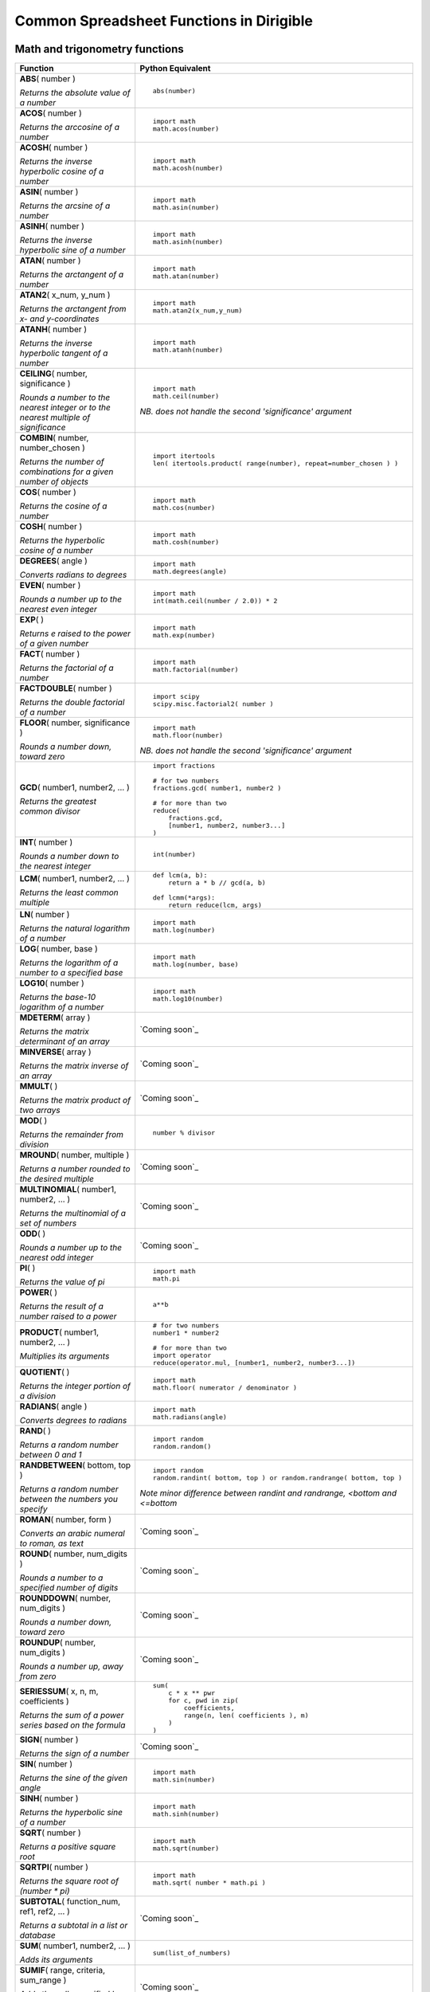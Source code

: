 Common Spreadsheet Functions in Dirigible
=========================================



Math and trigonometry functions
-------------------------------

+--------------------------------------------------------------------------------------+-----------------------------------------------------------------------------+
|Function                                                                              |Python Equivalent                                                            |
+======================================================================================+=============================================================================+
|| **ABS**\ ( number )                                                                 |::                                                                           |
|                                                                                      |                                                                             |
|\ *Returns the absolute value of a number*                                            | abs(number)                                                                 |
|                                                                                      |                                                                             |
+--------------------------------------------------------------------------------------+-----------------------------------------------------------------------------+
|| **ACOS**\ ( number )                                                                |::                                                                           |
|                                                                                      |                                                                             |
|\ *Returns the arccosine of a number*                                                 | import math                                                                 |
|                                                                                      | math.acos(number)                                                           |
|                                                                                      |                                                                             |
+--------------------------------------------------------------------------------------+-----------------------------------------------------------------------------+
|| **ACOSH**\ ( number )                                                               |::                                                                           |
|                                                                                      |                                                                             |
|\ *Returns the inverse hyperbolic cosine of a number*                                 | import math                                                                 |
|                                                                                      | math.acosh(number)                                                          |
|                                                                                      |                                                                             |
+--------------------------------------------------------------------------------------+-----------------------------------------------------------------------------+
|| **ASIN**\ ( number )                                                                |::                                                                           |
|                                                                                      |                                                                             |
|\ *Returns the arcsine of a number*                                                   | import math                                                                 |
|                                                                                      | math.asin(number)                                                           |
|                                                                                      |                                                                             |
+--------------------------------------------------------------------------------------+-----------------------------------------------------------------------------+
|| **ASINH**\ ( number )                                                               |::                                                                           |
|                                                                                      |                                                                             |
|\ *Returns the inverse hyperbolic sine of a number*                                   | import math                                                                 |
|                                                                                      | math.asinh(number)                                                          |
|                                                                                      |                                                                             |
+--------------------------------------------------------------------------------------+-----------------------------------------------------------------------------+
|| **ATAN**\ ( number )                                                                |::                                                                           |
|                                                                                      |                                                                             |
|\ *Returns the arctangent of a number*                                                | import math                                                                 |
|                                                                                      | math.atan(number)                                                           |
|                                                                                      |                                                                             |
+--------------------------------------------------------------------------------------+-----------------------------------------------------------------------------+
|| **ATAN2**\ ( x_num, y_num )                                                         |::                                                                           |
|                                                                                      |                                                                             |
|\ *Returns the arctangent from x- and y-coordinates*                                  | import math                                                                 |
|                                                                                      | math.atan2(x_num,y_num)                                                     |
|                                                                                      |                                                                             |
+--------------------------------------------------------------------------------------+-----------------------------------------------------------------------------+
|| **ATANH**\ ( number )                                                               |::                                                                           |
|                                                                                      |                                                                             |
|\ *Returns the inverse hyperbolic tangent of a number*                                | import math                                                                 |
|                                                                                      | math.atanh(number)                                                          |
|                                                                                      |                                                                             |
+--------------------------------------------------------------------------------------+-----------------------------------------------------------------------------+
|| **CEILING**\ ( number, significance )                                               |::                                                                           |
|                                                                                      |                                                                             |
|\ *Rounds a number to the nearest integer or to the nearest multiple of significance* | import math                                                                 |
|                                                                                      | math.ceil(number)                                                           |
|                                                                                      |                                                                             |
|                                                                                      |\ *NB. does not handle the second 'significance' argument*                   |
+--------------------------------------------------------------------------------------+-----------------------------------------------------------------------------+
|| **COMBIN**\ ( number, number_chosen )                                               |::                                                                           |
|                                                                                      |                                                                             |
|\ *Returns the number of combinations for a given number of objects*                  | import itertools                                                            |
|                                                                                      | len( itertools.product( range(number), repeat=number_chosen ) )             |
|                                                                                      |                                                                             |
+--------------------------------------------------------------------------------------+-----------------------------------------------------------------------------+
|| **COS**\ ( number )                                                                 |::                                                                           |
|                                                                                      |                                                                             |
|\ *Returns the cosine of a number*                                                    | import math                                                                 |
|                                                                                      | math.cos(number)                                                            |
|                                                                                      |                                                                             |
+--------------------------------------------------------------------------------------+-----------------------------------------------------------------------------+
|| **COSH**\ ( number )                                                                |::                                                                           |
|                                                                                      |                                                                             |
|\ *Returns the hyperbolic cosine of a number*                                         | import math                                                                 |
|                                                                                      | math.cosh(number)                                                           |
|                                                                                      |                                                                             |
+--------------------------------------------------------------------------------------+-----------------------------------------------------------------------------+
|| **DEGREES**\ ( angle )                                                              |::                                                                           |
|                                                                                      |                                                                             |
|\ *Converts radians to degrees*                                                       | import math                                                                 |
|                                                                                      | math.degrees(angle)                                                         |
|                                                                                      |                                                                             |
+--------------------------------------------------------------------------------------+-----------------------------------------------------------------------------+
|| **EVEN**\ ( number )                                                                |::                                                                           |
|                                                                                      |                                                                             |
|\ *Rounds a number up to the nearest even integer*                                    | import math                                                                 |
|                                                                                      | int(math.ceil(number / 2.0)) * 2                                            |
|                                                                                      |                                                                             |
+--------------------------------------------------------------------------------------+-----------------------------------------------------------------------------+
|| **EXP**\ (  )                                                                       |::                                                                           |
|                                                                                      |                                                                             |
|\ *Returns e raised to the power of a given number*                                   | import math                                                                 |
|                                                                                      | math.exp(number)                                                            |
|                                                                                      |                                                                             |
+--------------------------------------------------------------------------------------+-----------------------------------------------------------------------------+
|| **FACT**\ ( number )                                                                |::                                                                           |
|                                                                                      |                                                                             |
|\ *Returns the factorial of a number*                                                 | import math                                                                 |
|                                                                                      | math.factorial(number)                                                      |
|                                                                                      |                                                                             |
+--------------------------------------------------------------------------------------+-----------------------------------------------------------------------------+
|| **FACTDOUBLE**\ ( number )                                                          |::                                                                           |
|                                                                                      |                                                                             |
|\ *Returns the double factorial of a number*                                          | import scipy                                                                |
|                                                                                      | scipy.misc.factorial2( number )                                             |
|                                                                                      |                                                                             |
+--------------------------------------------------------------------------------------+-----------------------------------------------------------------------------+
|| **FLOOR**\ ( number, significance )                                                 |::                                                                           |
|                                                                                      |                                                                             |
|\ *Rounds a number down, toward zero*                                                 | import math                                                                 |
|                                                                                      | math.floor(number)                                                          |
|                                                                                      |                                                                             |
|                                                                                      |\ *NB. does not handle the second 'significance' argument*                   |
+--------------------------------------------------------------------------------------+-----------------------------------------------------------------------------+
|| **GCD**\ ( number1, number2,  ... )                                                 |::                                                                           |
|                                                                                      |                                                                             |
|\ *Returns the greatest common divisor*                                               | import fractions                                                            |
|                                                                                      |                                                                             |
|                                                                                      | # for two numbers                                                           |
|                                                                                      | fractions.gcd( number1, number2 )                                           |
|                                                                                      |                                                                             |
|                                                                                      | # for more than two                                                         |
|                                                                                      | reduce(                                                                     |
|                                                                                      |     fractions.gcd,                                                          |
|                                                                                      |     [number1, number2, number3...]                                          |
|                                                                                      | )                                                                           |
|                                                                                      |                                                                             |
+--------------------------------------------------------------------------------------+-----------------------------------------------------------------------------+
|| **INT**\ ( number )                                                                 |::                                                                           |
|                                                                                      |                                                                             |
|\ *Rounds a number down to the nearest integer*                                       | int(number)                                                                 |
|                                                                                      |                                                                             |
+--------------------------------------------------------------------------------------+-----------------------------------------------------------------------------+
|| **LCM**\ ( number1, number2,  ... )                                                 |::                                                                           |
|                                                                                      |                                                                             |
|\ *Returns the least common multiple*                                                 | def lcm(a, b):                                                              |
|                                                                                      |     return a * b // gcd(a, b)                                               |
|                                                                                      |                                                                             |
|                                                                                      | def lcmm(*args):                                                            |
|                                                                                      |     return reduce(lcm, args)                                                |
|                                                                                      |                                                                             |
+--------------------------------------------------------------------------------------+-----------------------------------------------------------------------------+
|| **LN**\ ( number )                                                                  |::                                                                           |
|                                                                                      |                                                                             |
|\ *Returns the natural logarithm of a number*                                         | import math                                                                 |
|                                                                                      | math.log(number)                                                            |
|                                                                                      |                                                                             |
+--------------------------------------------------------------------------------------+-----------------------------------------------------------------------------+
|| **LOG**\ ( number, base )                                                           |::                                                                           |
|                                                                                      |                                                                             |
|\ *Returns the logarithm of a number to a specified base*                             | import math                                                                 |
|                                                                                      | math.log(number, base)                                                      |
|                                                                                      |                                                                             |
+--------------------------------------------------------------------------------------+-----------------------------------------------------------------------------+
|| **LOG10**\ ( number )                                                               |::                                                                           |
|                                                                                      |                                                                             |
|\ *Returns the base-10 logarithm of a number*                                         | import math                                                                 |
|                                                                                      | math.log10(number)                                                          |
|                                                                                      |                                                                             |
+--------------------------------------------------------------------------------------+-----------------------------------------------------------------------------+
|| **MDETERM**\ ( array )                                                              |`Coming soon`_                                                               |
|                                                                                      |                                                                             |
|\ *Returns the matrix determinant of an array*                                        |                                                                             |
+--------------------------------------------------------------------------------------+-----------------------------------------------------------------------------+
|| **MINVERSE**\ ( array )                                                             |`Coming soon`_                                                               |
|                                                                                      |                                                                             |
|\ *Returns the matrix inverse of an array*                                            |                                                                             |
+--------------------------------------------------------------------------------------+-----------------------------------------------------------------------------+
|| **MMULT**\ (  )                                                                     |`Coming soon`_                                                               |
|                                                                                      |                                                                             |
|\ *Returns the matrix product of two arrays*                                          |                                                                             |
+--------------------------------------------------------------------------------------+-----------------------------------------------------------------------------+
|| **MOD**\ (  )                                                                       |::                                                                           |
|                                                                                      |                                                                             |
|\ *Returns the remainder from division*                                               | number % divisor                                                            |
|                                                                                      |                                                                             |
+--------------------------------------------------------------------------------------+-----------------------------------------------------------------------------+
|| **MROUND**\ ( number, multiple )                                                    |`Coming soon`_                                                               |
|                                                                                      |                                                                             |
|\ *Returns a number rounded to the desired multiple*                                  |                                                                             |
+--------------------------------------------------------------------------------------+-----------------------------------------------------------------------------+
|| **MULTINOMIAL**\ ( number1, number2,  ... )                                         |`Coming soon`_                                                               |
|                                                                                      |                                                                             |
|\ *Returns the multinomial of a set of numbers*                                       |                                                                             |
+--------------------------------------------------------------------------------------+-----------------------------------------------------------------------------+
|| **ODD**\ (  )                                                                       |`Coming soon`_                                                               |
|                                                                                      |                                                                             |
|\ *Rounds a number up to the nearest odd integer*                                     |                                                                             |
+--------------------------------------------------------------------------------------+-----------------------------------------------------------------------------+
|| **PI**\ (   )                                                                       |::                                                                           |
|                                                                                      |                                                                             |
|\ *Returns the value of pi*                                                           | import math                                                                 |
|                                                                                      | math.pi                                                                     |
|                                                                                      |                                                                             |
+--------------------------------------------------------------------------------------+-----------------------------------------------------------------------------+
|| **POWER**\ (  )                                                                     |::                                                                           |
|                                                                                      |                                                                             |
|\ *Returns the result of a number raised to a power*                                  | a**b                                                                        |
|                                                                                      |                                                                             |
+--------------------------------------------------------------------------------------+-----------------------------------------------------------------------------+
|| **PRODUCT**\ ( number1, number2, ... )                                              |::                                                                           |
|                                                                                      |                                                                             |
|\ *Multiplies its arguments*                                                          | # for two numbers                                                           |
|                                                                                      | number1 * number2                                                           |
|                                                                                      |                                                                             |
|                                                                                      | # for more than two                                                         |
|                                                                                      | import operator                                                             |
|                                                                                      | reduce(operator.mul, [number1, number2, number3...])                        |
|                                                                                      |                                                                             |
+--------------------------------------------------------------------------------------+-----------------------------------------------------------------------------+
|| **QUOTIENT**\ (  )                                                                  |::                                                                           |
|                                                                                      |                                                                             |
|\ *Returns the integer portion of a division*                                         | import math                                                                 |
|                                                                                      | math.floor( numerator / denominator )                                       |
|                                                                                      |                                                                             |
+--------------------------------------------------------------------------------------+-----------------------------------------------------------------------------+
|| **RADIANS**\ ( angle )                                                              |::                                                                           |
|                                                                                      |                                                                             |
|\ *Converts degrees to radians*                                                       | import math                                                                 |
|                                                                                      | math.radians(angle)                                                         |
|                                                                                      |                                                                             |
+--------------------------------------------------------------------------------------+-----------------------------------------------------------------------------+
|| **RAND**\ (   )                                                                     |::                                                                           |
|                                                                                      |                                                                             |
|\ *Returns a random number between 0 and 1*                                           | import random                                                               |
|                                                                                      | random.random()                                                             |
|                                                                                      |                                                                             |
+--------------------------------------------------------------------------------------+-----------------------------------------------------------------------------+
|| **RANDBETWEEN**\ ( bottom, top )                                                    |::                                                                           |
|                                                                                      |                                                                             |
|\ *Returns a random number between the numbers you specify*                           | import random                                                               |
|                                                                                      | random.randint( bottom, top ) or random.randrange( bottom, top )            |
|                                                                                      |                                                                             |
|                                                                                      |\ *Note minor difference between randint and randrange, <bottom and <=bottom*|
+--------------------------------------------------------------------------------------+-----------------------------------------------------------------------------+
|| **ROMAN**\ ( number, form )                                                         |`Coming soon`_                                                               |
|                                                                                      |                                                                             |
|\ *Converts an arabic numeral to roman, as text*                                      |                                                                             |
+--------------------------------------------------------------------------------------+-----------------------------------------------------------------------------+
|| **ROUND**\ ( number, num_digits )                                                   |`Coming soon`_                                                               |
|                                                                                      |                                                                             |
|\ *Rounds a number to a specified number of digits*                                   |                                                                             |
+--------------------------------------------------------------------------------------+-----------------------------------------------------------------------------+
|| **ROUNDDOWN**\ ( number, num_digits )                                               |`Coming soon`_                                                               |
|                                                                                      |                                                                             |
|\ *Rounds a number down, toward zero*                                                 |                                                                             |
+--------------------------------------------------------------------------------------+-----------------------------------------------------------------------------+
|| **ROUNDUP**\ ( number, num_digits )                                                 |`Coming soon`_                                                               |
|                                                                                      |                                                                             |
|\ *Rounds a number up, away from zero*                                                |                                                                             |
+--------------------------------------------------------------------------------------+-----------------------------------------------------------------------------+
|| **SERIESSUM**\ ( x, n, m, coefficients )                                            |::                                                                           |
|                                                                                      |                                                                             |
|\ *Returns the sum of a power series based on the formula*                            | sum(                                                                        |
|                                                                                      |     c * x ** pwr                                                            |
|                                                                                      |     for c, pwd in zip(                                                      |
|                                                                                      |         coefficients,                                                       |
|                                                                                      |         range(n, len( coefficients ), m)                                    |
|                                                                                      |     )                                                                       |
|                                                                                      | )                                                                           |
|                                                                                      |                                                                             |
+--------------------------------------------------------------------------------------+-----------------------------------------------------------------------------+
|| **SIGN**\ ( number )                                                                |`Coming soon`_                                                               |
|                                                                                      |                                                                             |
|\ *Returns the sign of a number*                                                      |                                                                             |
+--------------------------------------------------------------------------------------+-----------------------------------------------------------------------------+
|| **SIN**\ ( number )                                                                 |::                                                                           |
|                                                                                      |                                                                             |
|\ *Returns the sine of the given angle*                                               | import math                                                                 |
|                                                                                      | math.sin(number)                                                            |
|                                                                                      |                                                                             |
+--------------------------------------------------------------------------------------+-----------------------------------------------------------------------------+
|| **SINH**\ ( number )                                                                |::                                                                           |
|                                                                                      |                                                                             |
|\ *Returns the hyperbolic sine of a number*                                           | import math                                                                 |
|                                                                                      | math.sinh(number)                                                           |
|                                                                                      |                                                                             |
+--------------------------------------------------------------------------------------+-----------------------------------------------------------------------------+
|| **SQRT**\ ( number )                                                                |::                                                                           |
|                                                                                      |                                                                             |
|\ *Returns a positive square root*                                                    | import math                                                                 |
|                                                                                      | math.sqrt(number)                                                           |
|                                                                                      |                                                                             |
+--------------------------------------------------------------------------------------+-----------------------------------------------------------------------------+
|| **SQRTPI**\ ( number )                                                              |::                                                                           |
|                                                                                      |                                                                             |
|\ *Returns the square root of (number * pi)*                                          | import math                                                                 |
|                                                                                      | math.sqrt( number * math.pi )                                               |
|                                                                                      |                                                                             |
+--------------------------------------------------------------------------------------+-----------------------------------------------------------------------------+
|| **SUBTOTAL**\ ( function_num,  ref1,  ref2,  ... )                                  |`Coming soon`_                                                               |
|                                                                                      |                                                                             |
|\ *Returns a subtotal in a list or database*                                          |                                                                             |
+--------------------------------------------------------------------------------------+-----------------------------------------------------------------------------+
|| **SUM**\ ( number1, number2,  ... )                                                 |::                                                                           |
|                                                                                      |                                                                             |
|\ *Adds its arguments*                                                                | sum(list_of_numbers)                                                        |
|                                                                                      |                                                                             |
+--------------------------------------------------------------------------------------+-----------------------------------------------------------------------------+
|| **SUMIF**\ ( range, criteria, sum_range )                                           |`Coming soon`_                                                               |
|                                                                                      |                                                                             |
|\ *Adds the cells specified by a given criteria*                                      |                                                                             |
+--------------------------------------------------------------------------------------+-----------------------------------------------------------------------------+
|| **SUMIFS**\ (  )                                                                    |`Coming soon`_                                                               |
|                                                                                      |                                                                             |
|\ *Adds the cells in a range that meet multiple criteria*                             |                                                                             |
+--------------------------------------------------------------------------------------+-----------------------------------------------------------------------------+
|| **SUMPRODUCT**\ ( array1, array2, array3,  ... )                                    |`Coming soon`_                                                               |
|                                                                                      |                                                                             |
|\ *Returns the sum of the products of corresponding array components*                 |                                                                             |
+--------------------------------------------------------------------------------------+-----------------------------------------------------------------------------+
|| **SUMSQ**\ ( number1, number2,  ... )                                               |`Coming soon`_                                                               |
|                                                                                      |                                                                             |
|\ *Returns the sum of the squares of the arguments*                                   |                                                                             |
+--------------------------------------------------------------------------------------+-----------------------------------------------------------------------------+
|| **SUMX2MY2**\ ( array_x, array_y )                                                  |`Coming soon`_                                                               |
|                                                                                      |                                                                             |
|\ *Returns the sum of the difference of squares of corresponding values in two arrays*|                                                                             |
+--------------------------------------------------------------------------------------+-----------------------------------------------------------------------------+
|| **SUMX2PY2**\ ( array_x, array_y )                                                  |`Coming soon`_                                                               |
|                                                                                      |                                                                             |
|\ *Returns the sum of the sum of squares of corresponding values in two arrays*       |                                                                             |
+--------------------------------------------------------------------------------------+-----------------------------------------------------------------------------+
|| **SUMXMY2**\ ( array_x, array_y )                                                   |`Coming soon`_                                                               |
|                                                                                      |                                                                             |
|\ *Returns the sum of squares of differences of corresponding values in two arrays*   |                                                                             |
+--------------------------------------------------------------------------------------+-----------------------------------------------------------------------------+
|| **TAN**\ ( number )                                                                 |::                                                                           |
|                                                                                      |                                                                             |
|\ *Returns the tangent of a number*                                                   | import math                                                                 |
|                                                                                      | math.tan(number)                                                            |
|                                                                                      |                                                                             |
+--------------------------------------------------------------------------------------+-----------------------------------------------------------------------------+
|| **TANH**\ ( number )                                                                |::                                                                           |
|                                                                                      |                                                                             |
|\ *Returns the hyperbolic tangent of a number*                                        | import math                                                                 |
|                                                                                      | math.tanh(number)                                                           |
|                                                                                      |                                                                             |
+--------------------------------------------------------------------------------------+-----------------------------------------------------------------------------+
|| **TRUNC**\ ( number, num_digits )                                                   |::                                                                           |
|                                                                                      |                                                                             |
|\ *Truncates a number to an integer*                                                  | import math                                                                 |
|                                                                                      | math.trunc(number)                                                          |
|                                                                                      |                                                                             |
|                                                                                      |\ *NB. Does not take second parameter.*                                      |
+--------------------------------------------------------------------------------------+-----------------------------------------------------------------------------+

Date and time
-------------

+-------------------------------------------------------------------------------------------------------+-----------------------------------------------------------------------------------------------------------------------------------------------------------+
|Function                                                                                               |Python Equivalent                                                                                                                                          |
+=======================================================================================================+===========================================================================================================================================================+
|| **DATE**\ ( year, month, day )                                                                       |::                                                                                                                                                         |
|                                                                                                       |                                                                                                                                                           |
|\ *the serial number of a particular date*                                                             | import datetime                                                                                                                                           |
|                                                                                                       | datetime.datetime( yyyy, mm, dd)                                                                                                                          |
|                                                                                                       |                                                                                                                                                           |
|                                                                                                       |or::                                                                                                                                                       |
|                                                                                                       |                                                                                                                                                           |
|                                                                                                       | datetime.date( yyyy, mm, dd )                                                                                                                             |
|                                                                                                       |                                                                                                                                                           |
|                                                                                                       |\ *NB. Neither datetime.datetime nor datetime.date add to integers to give a new date.*                                                                    |
+-------------------------------------------------------------------------------------------------------+-----------------------------------------------------------------------------------------------------------------------------------------------------------+
|| **DATEVALUE**\ ( date_text )                                                                         |::                                                                                                                                                         |
|                                                                                                       |                                                                                                                                                           |
|\ *a date in the form of text to a serial number*                                                      | import datetime                                                                                                                                           |
|                                                                                                       | format = "%d/%m/%Y" # for example                                                                                                                         |
|                                                                                                       | datetime.datetime.strptime( date_text, format )                                                                                                           |
|                                                                                                       |                                                                                                                                                           |
+-------------------------------------------------------------------------------------------------------+-----------------------------------------------------------------------------------------------------------------------------------------------------------+
|| **DAY**\ ( serial_number )                                                                           |`Coming soon`_                                                                                                                                             |
|                                                                                                       |                                                                                                                                                           |
|\ *a serial number to a day of the month*                                                              |                                                                                                                                                           |
+-------------------------------------------------------------------------------------------------------+-----------------------------------------------------------------------------------------------------------------------------------------------------------+
|| **DAYS360**\ ( start_date, end_date, method )                                                        |`Coming soon`_                                                                                                                                             |
|                                                                                                       |                                                                                                                                                           |
|\ *the number of days between two dates based on a 360-day year*                                       |                                                                                                                                                           |
+-------------------------------------------------------------------------------------------------------+-----------------------------------------------------------------------------------------------------------------------------------------------------------+
|| **EDATE**\ ( start_date, months )                                                                    |`Coming soon`_                                                                                                                                             |
|                                                                                                       |                                                                                                                                                           |
|\ *the serial number of the date that is the indicated number of months before or after the start date*|                                                                                                                                                           |
+-------------------------------------------------------------------------------------------------------+-----------------------------------------------------------------------------------------------------------------------------------------------------------+
|| **EOMONTH**\ ( start_date, months )                                                                  |`Coming soon`_                                                                                                                                             |
|                                                                                                       |                                                                                                                                                           |
|\ *the serial number of the last day of the month before or after a specified number of months*        |                                                                                                                                                           |
+-------------------------------------------------------------------------------------------------------+-----------------------------------------------------------------------------------------------------------------------------------------------------------+
|| **HOUR**\ ( serial_number )                                                                          |`Coming soon`_                                                                                                                                             |
|                                                                                                       |                                                                                                                                                           |
|\ *a serial number to an hour*                                                                         |                                                                                                                                                           |
+-------------------------------------------------------------------------------------------------------+-----------------------------------------------------------------------------------------------------------------------------------------------------------+
|| **MINUTE**\ ( serial_number )                                                                        |`Coming soon`_                                                                                                                                             |
|                                                                                                       |                                                                                                                                                           |
|\ *a serial number to a minute*                                                                        |                                                                                                                                                           |
+-------------------------------------------------------------------------------------------------------+-----------------------------------------------------------------------------------------------------------------------------------------------------------+
|| **MONTH**\ ( serial_number )                                                                         |`Coming soon`_                                                                                                                                             |
|                                                                                                       |                                                                                                                                                           |
|\ *a serial number to a month*                                                                         |                                                                                                                                                           |
+-------------------------------------------------------------------------------------------------------+-----------------------------------------------------------------------------------------------------------------------------------------------------------+
|| **NETWORKDAYS**\ ( start_date, end_date, holidays )                                                  |\ *Implemented by this third-party package:http://pypi.python.org/pypi/workdays/*                                                                          |
|                                                                                                       |                                                                                                                                                           |
|\ *the number of whole workdays between two dates*                                                     |                                                                                                                                                           |
+-------------------------------------------------------------------------------------------------------+-----------------------------------------------------------------------------------------------------------------------------------------------------------+
|| **NOW**\ (   )                                                                                       |::                                                                                                                                                         |
|                                                                                                       |                                                                                                                                                           |
|\ *the serial number of the current date and time*                                                     | datetime.datetime.now()                                                                                                                                   |
|                                                                                                       |                                                                                                                                                           |
|                                                                                                       |\ *Instead of a serial number, returns a datetime object, with properties such as '.hour'.*                                                                |
+-------------------------------------------------------------------------------------------------------+-----------------------------------------------------------------------------------------------------------------------------------------------------------+
|| **SECOND**\ ( serial_number )                                                                        |`Coming soon`_                                                                                                                                             |
|                                                                                                       |                                                                                                                                                           |
|\ *a serial number to a second*                                                                        |                                                                                                                                                           |
+-------------------------------------------------------------------------------------------------------+-----------------------------------------------------------------------------------------------------------------------------------------------------------+
|| **TIME**\ ( hour, minute, second )                                                                   |`Coming soon`_                                                                                                                                             |
|                                                                                                       |                                                                                                                                                           |
|\ *the serial number of a particular time*                                                             |                                                                                                                                                           |
+-------------------------------------------------------------------------------------------------------+-----------------------------------------------------------------------------------------------------------------------------------------------------------+
|| **TIMEVALUE**\ ( time_text )                                                                         |::                                                                                                                                                         |
|                                                                                                       |                                                                                                                                                           |
|\ *a time in the form of text to a serial number*                                                      | datetime.strptime( time_text, python_date_string_format )                                                                                                 |
|                                                                                                       |                                                                                                                                                           |
|                                                                                                       |\ *Returns a datetime object*                                                                                                                              |
+-------------------------------------------------------------------------------------------------------+-----------------------------------------------------------------------------------------------------------------------------------------------------------+
|| **TODAY**\ (   )                                                                                     |::                                                                                                                                                         |
|                                                                                                       |                                                                                                                                                           |
|\ *the serial number of today's date*                                                                  | datetime.date.today()                                                                                                                                     |
|                                                                                                       |                                                                                                                                                           |
|                                                                                                       |\ *Instead of a serial number, returns a date object, with properties such as '.year'.*                                                                    |
+-------------------------------------------------------------------------------------------------------+-----------------------------------------------------------------------------------------------------------------------------------------------------------+
|| **WEEKDAY**\ ( serial_number, return_type )                                                          |::                                                                                                                                                         |
|                                                                                                       |                                                                                                                                                           |
|\ *a serial number to a day of the week*                                                               | date.isoweekday()                                                                                                                                         |
|                                                                                                       |                                                                                                                                                           |
|                                                                                                       |\ *Alternatively, consider date.weekday(), which is 0-indexed on Monday by default. Both options require a date object, instead of taking a serial number.*|
+-------------------------------------------------------------------------------------------------------+-----------------------------------------------------------------------------------------------------------------------------------------------------------+
|| **WEEKNUM**\ ( serial_num, return_type )                                                             |::                                                                                                                                                         |
|                                                                                                       |                                                                                                                                                           |
|\ *a serial number to a number representing where the week falls numerically with a year*              | date.isocalendar()[1]                                                                                                                                     |
|                                                                                                       |                                                                                                                                                           |
+-------------------------------------------------------------------------------------------------------+-----------------------------------------------------------------------------------------------------------------------------------------------------------+
|| **WORKDAY**\ ( start_date, days, holidays )                                                          |\ *Implemented by this third-party package: http://pypi.python.org/pypi/workdays/*                                                                         |
|                                                                                                       |                                                                                                                                                           |
|\ *the serial number of the date before or after a specified number of workdays*                       |                                                                                                                                                           |
+-------------------------------------------------------------------------------------------------------+-----------------------------------------------------------------------------------------------------------------------------------------------------------+
|| **YEAR**\ ( serial_number )                                                                          |`Coming soon`_                                                                                                                                             |
|                                                                                                       |                                                                                                                                                           |
|\ *a serial number to a year*                                                                          |                                                                                                                                                           |
+-------------------------------------------------------------------------------------------------------+-----------------------------------------------------------------------------------------------------------------------------------------------------------+
|| **YEARFRAC**\ ( start_date, end_date, basis )                                                        |`Coming soon`_                                                                                                                                             |
|                                                                                                       |                                                                                                                                                           |
|\ *the year fraction representing the number of whole days between start_date and end_date*            |                                                                                                                                                           |
+-------------------------------------------------------------------------------------------------------+-----------------------------------------------------------------------------------------------------------------------------------------------------------+

Engineering functions
---------------------

+------------------------------------------------------------------+-------------------------------------------------------------------------------------------------------------+
|Function                                                          |Python Equivalent                                                                                            |
+==================================================================+=============================================================================================================+
|| **BESSELI**\ ( x, n )                                           |::                                                                                                           |
|                                                                  |                                                                                                             |
|\ *Returns the modified Bessel function In(x)*                    | from scipy import special                                                                                   |
|                                                                  | special.iv(n,x)                                                                                             |
|                                                                  |                                                                                                             |
|                                                                  |\ *Note arg order is swapped*                                                                                |
+------------------------------------------------------------------+-------------------------------------------------------------------------------------------------------------+
|| **BESSELJ**\ ( x, n )                                           |::                                                                                                           |
|                                                                  |                                                                                                             |
|\ *Returns the Bessel function Jn(x)*                             | from scipy import special                                                                                   |
|                                                                  | special.jn(n,x)                                                                                             |
|                                                                  |                                                                                                             |
|                                                                  |\ *Note arg order is swapped*                                                                                |
+------------------------------------------------------------------+-------------------------------------------------------------------------------------------------------------+
|| **BESSELK**\ ( x, n )                                           |::                                                                                                           |
|                                                                  |                                                                                                             |
|\ *Returns the modified Bessel function Kn(x)*                    | from scipy import special                                                                                   |
|                                                                  | special.kn(n,x)                                                                                             |
|                                                                  |                                                                                                             |
|                                                                  |\ *Note arg order is swapped*                                                                                |
+------------------------------------------------------------------+-------------------------------------------------------------------------------------------------------------+
|| **BESSELY**\ ( x, n )                                           |::                                                                                                           |
|                                                                  |                                                                                                             |
|\ *Returns the Bessel function Yn(x)*                             | from scipy import special                                                                                   |
|                                                                  | special.yn(n,x)                                                                                             |
|                                                                  |                                                                                                             |
|                                                                  |\ *Note arg order is swapped*                                                                                |
+------------------------------------------------------------------+-------------------------------------------------------------------------------------------------------------+
|| **BIN2DEC**\ ( number )                                         |::                                                                                                           |
|                                                                  |                                                                                                             |
|\ *Converts a binary number to decimal*                           | int( my_binary_number_as_string, 2 )                                                                        |
|                                                                  |                                                                                                             |
|                                                                  |\ *Returns an int*                                                                                           |
+------------------------------------------------------------------+-------------------------------------------------------------------------------------------------------------+
|| **BIN2HEX**\ ( number, places )                                 |::                                                                                                           |
|                                                                  |                                                                                                             |
|\ *Converts a binary number to hexadecimal*                       | hex( int( my_binary_number_as_string, 2 ) )                                                                 |
|                                                                  |                                                                                                             |
|                                                                  |\ *Returns a string*                                                                                         |
+------------------------------------------------------------------+-------------------------------------------------------------------------------------------------------------+
|| **BIN2OCT**\ ( number, places )                                 |::                                                                                                           |
|                                                                  |                                                                                                             |
|\ *Converts a binary number to octal*                             | oct( int( my_binary_number_as_string, 2 ) )                                                                 |
|                                                                  |                                                                                                             |
|                                                                  |\ *Returns a string*                                                                                         |
+------------------------------------------------------------------+-------------------------------------------------------------------------------------------------------------+
|| **COMPLEX**\ ( real_num, i_num, suffix )                        |::                                                                                                           |
|                                                                  |                                                                                                             |
|\ *Converts real and imaginary coefficients into a complex number*| complex(real_num, i_num)                                                                                    |
|                                                                  |                                                                                                             |
|                                                                  |or::                                                                                                         |
|                                                                  |                                                                                                             |
|                                                                  | (X + Yj)                                                                                                    |
|                                                                  |                                                                                                             |
|                                                                  |where X and Y are both integer or float literals.                                                            |
|                                                                  |                                                                                                             |
|                                                                  |\ *Does not handle 'suffix' parameter, always uses 'j'.*                                                     |
+------------------------------------------------------------------+-------------------------------------------------------------------------------------------------------------+
|| **CONVERT**\ ( number, from_unit, to_unit )                     |\ *scipy.constants contains several constants that may be used in unit conversion*                           |
|                                                                  |                                                                                                             |
|\ *Converts a number from one measurement system to another*      |                                                                                                             |
+------------------------------------------------------------------+-------------------------------------------------------------------------------------------------------------+
|| **DEC2BIN**\ ( number, places )                                 |::                                                                                                           |
|                                                                  |                                                                                                             |
|\ *Converts a decimal number to binary*                           | bin( number )[2:].zfill( places )                                                                           |
|                                                                  |                                                                                                             |
|                                                                  |\ *bin(n) without the slice returns a string prepended with '0b', whereas excel just returns raw binary.*    |
+------------------------------------------------------------------+-------------------------------------------------------------------------------------------------------------+
|| **DEC2HEX**\ ( number, places )                                 |::                                                                                                           |
|                                                                  |                                                                                                             |
|\ *Converts a decimal number to hexadecimal*                      | hex( number )[2:].zfill( places ).upper()                                                                   |
|                                                                  |                                                                                                             |
|                                                                  |\ *hex(n) without the slice returns a string prepended with '0x', and A-F are represented as a-f (lowercase)*|
+------------------------------------------------------------------+-------------------------------------------------------------------------------------------------------------+
|| **DEC2OCT**\ ( number,  places )                                |::                                                                                                           |
|                                                                  |                                                                                                             |
|\ *Converts a decimal number to octal*                            | oct( number ).zfill(places)                                                                                 |
|                                                                  |                                                                                                             |
|                                                                  |\ *oct(n) prepends with a 0*                                                                                 |
+------------------------------------------------------------------+-------------------------------------------------------------------------------------------------------------+
|| **DELTA**\ ( number1, number2 )                                 |::                                                                                                           |
|                                                                  |                                                                                                             |
|\ *Tests whether two values are equal*                            | number1 == number2                                                                                          |
|                                                                  |                                                                                                             |
|                                                                  |\ *If you require the result to be 0 or 1, use  '(number1 == number2) and 1 or 0'*                           |
+------------------------------------------------------------------+-------------------------------------------------------------------------------------------------------------+
|| **ERF**\ ( lower_limit, upper_limit )                           |::                                                                                                           |
|                                                                  |                                                                                                             |
|\ *Returns the error function*                                    | from scipy import special                                                                                   |
|                                                                  | special.erf(x)                                                                                              |
|                                                                  |                                                                                                             |
|                                                                  |\ *NB. scipy version takes complex number as only parameter. not equivalent*                                 |
+------------------------------------------------------------------+-------------------------------------------------------------------------------------------------------------+
|| **ERFC**\ ( x )                                                 |::                                                                                                           |
|                                                                  |                                                                                                             |
|\ *Returns the complementary error function*                      | from scipy import special                                                                                   |
|                                                                  | special.erfc(x)                                                                                             |
|                                                                  |                                                                                                             |
|                                                                  |\ *NB. scipy version takes complex number as only parameter. not equivalent*                                 |
+------------------------------------------------------------------+-------------------------------------------------------------------------------------------------------------+
|| **GESTEP**\ ( number, step )                                    |`Coming soon`_                                                                                               |
|                                                                  |                                                                                                             |
|\ *Tests whether a number is greater than a threshold value*      |                                                                                                             |
+------------------------------------------------------------------+-------------------------------------------------------------------------------------------------------------+
|| **HEX2BIN**\ ( number, places )                                 |`Coming soon`_                                                                                               |
|                                                                  |                                                                                                             |
|\ *Converts a hexadecimal number to binary*                       |                                                                                                             |
+------------------------------------------------------------------+-------------------------------------------------------------------------------------------------------------+
|| **HEX2DEC**\ ( number )                                         |`Coming soon`_                                                                                               |
|                                                                  |                                                                                                             |
|\ *Converts a hexadecimal number to decimal*                      |                                                                                                             |
+------------------------------------------------------------------+-------------------------------------------------------------------------------------------------------------+
|| **HEX2OCT**\ ( number, places )                                 |`Coming soon`_                                                                                               |
|                                                                  |                                                                                                             |
|\ *Converts a hexadecimal number to octal*                        |                                                                                                             |
+------------------------------------------------------------------+-------------------------------------------------------------------------------------------------------------+
|| **IMABS**\ ( inumber )                                          |::                                                                                                           |
|                                                                  |                                                                                                             |
|\ *Returns the absolute value (modulus) of a complex number*      | abs(inumber)                                                                                                |
|                                                                  |                                                                                                             |
+------------------------------------------------------------------+-------------------------------------------------------------------------------------------------------------+
|| **IMAGINARY**\ ( inumber )                                      |::                                                                                                           |
|                                                                  |                                                                                                             |
|\ *Returns the imaginary coefficient of a complex number*         | inumber.imag                                                                                                |
|                                                                  |                                                                                                             |
+------------------------------------------------------------------+-------------------------------------------------------------------------------------------------------------+
|| **IMARGUMENT**\ ( inumber )                                     |`Coming soon`_                                                                                               |
|                                                                  |                                                                                                             |
|\ *Returns the argument theta, an angle expressed in radians*     |                                                                                                             |
+------------------------------------------------------------------+-------------------------------------------------------------------------------------------------------------+
|| **IMCONJUGATE**\ ( inumber )                                    |`Coming soon`_                                                                                               |
|                                                                  |                                                                                                             |
|\ *Returns the complex conjugate of a complex number*             |                                                                                                             |
+------------------------------------------------------------------+-------------------------------------------------------------------------------------------------------------+
|| **IMCOS**\ ( inumber )                                          |`Coming soon`_                                                                                               |
|                                                                  |                                                                                                             |
|\ *Returns the cosine of a complex number*                        |                                                                                                             |
+------------------------------------------------------------------+-------------------------------------------------------------------------------------------------------------+
|| **IMDIV**\ ( inumber1, inumber2 )                               |`Coming soon`_                                                                                               |
|                                                                  |                                                                                                             |
|\ *Returns the quotient of two complex numbers*                   |                                                                                                             |
+------------------------------------------------------------------+-------------------------------------------------------------------------------------------------------------+
|| **IMEXP**\ ( inumber )                                          |`Coming soon`_                                                                                               |
|                                                                  |                                                                                                             |
|\ *Returns the exponential of a complex number*                   |                                                                                                             |
+------------------------------------------------------------------+-------------------------------------------------------------------------------------------------------------+
|| **IMLN**\ ( inumber )                                           |`Coming soon`_                                                                                               |
|                                                                  |                                                                                                             |
|\ *Returns the natural logarithm of a complex number*             |                                                                                                             |
+------------------------------------------------------------------+-------------------------------------------------------------------------------------------------------------+
|| **IMLOG10**\ ( inumber )                                        |`Coming soon`_                                                                                               |
|                                                                  |                                                                                                             |
|\ *Returns the base-10 logarithm of a complex number*             |                                                                                                             |
+------------------------------------------------------------------+-------------------------------------------------------------------------------------------------------------+
|| **IMLOG2**\ ( inumber )                                         |`Coming soon`_                                                                                               |
|                                                                  |                                                                                                             |
|\ *Returns the base-2 logarithm of a complex number*              |                                                                                                             |
+------------------------------------------------------------------+-------------------------------------------------------------------------------------------------------------+
|| **IMPOWER**\ ( inumber, number )                                |`Coming soon`_                                                                                               |
|                                                                  |                                                                                                             |
|\ *Returns a complex number raised to an integer power*           |                                                                                                             |
+------------------------------------------------------------------+-------------------------------------------------------------------------------------------------------------+
|| **IMPRODUCT**\ ( inumber1, inumber2, ... )                      |`Coming soon`_                                                                                               |
|                                                                  |                                                                                                             |
|\ *Returns the product of complex numbers*                        |                                                                                                             |
+------------------------------------------------------------------+-------------------------------------------------------------------------------------------------------------+
|| **IMREAL**\ ( inumber )                                         |`Coming soon`_                                                                                               |
|                                                                  |                                                                                                             |
|\ *Returns the real coefficient of a complex number*              |                                                                                                             |
+------------------------------------------------------------------+-------------------------------------------------------------------------------------------------------------+
|| **IMSIN**\ ( inumber )                                          |`Coming soon`_                                                                                               |
|                                                                  |                                                                                                             |
|\ *Returns the sine of a complex number*                          |                                                                                                             |
+------------------------------------------------------------------+-------------------------------------------------------------------------------------------------------------+
|| **IMSQRT**\ ( inumber )                                         |`Coming soon`_                                                                                               |
|                                                                  |                                                                                                             |
|\ *Returns the square root of a complex number*                   |                                                                                                             |
+------------------------------------------------------------------+-------------------------------------------------------------------------------------------------------------+
|| **IMSUB**\ ( inumber1, inumber2 )                               |`Coming soon`_                                                                                               |
|                                                                  |                                                                                                             |
|\ *Returns the difference between two complex numbers*            |                                                                                                             |
+------------------------------------------------------------------+-------------------------------------------------------------------------------------------------------------+
|| **IMSUM**\ ( inumber1, inumber2, ... )                          |`Coming soon`_                                                                                               |
|                                                                  |                                                                                                             |
|\ *Returns the sum of complex numbers*                            |                                                                                                             |
+------------------------------------------------------------------+-------------------------------------------------------------------------------------------------------------+
|| **OCT2BIN**\ ( number, places )                                 |`Coming soon`_                                                                                               |
|                                                                  |                                                                                                             |
|\ *Converts an octal number to binary*                            |                                                                                                             |
+------------------------------------------------------------------+-------------------------------------------------------------------------------------------------------------+
|| **OCT2DEC**\ ( number )                                         |`Coming soon`_                                                                                               |
|                                                                  |                                                                                                             |
|\ *Converts an octal number to decimal*                           |                                                                                                             |
+------------------------------------------------------------------+-------------------------------------------------------------------------------------------------------------+
|| **OCT2HEX**\ ( number, places )                                 |`Coming soon`_                                                                                               |
|                                                                  |                                                                                                             |
|\ *Converts an octal number to hexadecimal*                       |                                                                                                             |
+------------------------------------------------------------------+-------------------------------------------------------------------------------------------------------------+

Financial functions
-------------------

+--------------------------------------------------------------------------------------------------------------------------------------------------+-----------------+
|Function                                                                                                                                          |Python Equivalent|
+==================================================================================================================================================+=================+
|| **ACCRINT**\ ( issue, first_interest, settlement, rate, par, frequency, basis )                                                                 |`Coming soon`_   |
|                                                                                                                                                  |                 |
|\ *Returns the accrued interest for a security that pays periodic interest*                                                                       |                 |
+--------------------------------------------------------------------------------------------------------------------------------------------------+-----------------+
|| **ACCRINTM**\ ( issue, settlement, rate, par, basis )                                                                                           |`Coming soon`_   |
|                                                                                                                                                  |                 |
|\ *Returns the accrued interest for a security that pays interest at maturity*                                                                    |                 |
+--------------------------------------------------------------------------------------------------------------------------------------------------+-----------------+
|| **AMORDEGRC**\ ( cost, date_purchased, first_period, salvage, period, rate, basis )                                                             |`Coming soon`_   |
|                                                                                                                                                  |                 |
|\ *Returns the depreciation for each accounting period by using a depreciation coefficient*                                                       |                 |
+--------------------------------------------------------------------------------------------------------------------------------------------------+-----------------+
|| **AMORLINC**\ ( cost, date_purchased, first_period, salvage, period, rate, basis )                                                              |`Coming soon`_   |
|                                                                                                                                                  |                 |
|\ *Returns the depreciation for each accounting period*                                                                                           |                 |
+--------------------------------------------------------------------------------------------------------------------------------------------------+-----------------+
|| **COUPDAYBS**\ ( settlement, maturity, frequency, basis )                                                                                       |`Coming soon`_   |
|                                                                                                                                                  |                 |
|\ *Returns the number of days from the beginning of the coupon period to the settlement date*                                                     |                 |
+--------------------------------------------------------------------------------------------------------------------------------------------------+-----------------+
|| **COUPDAYS**\ ( settlement, maturity, frequency, basis )                                                                                        |`Coming soon`_   |
|                                                                                                                                                  |                 |
|\ *Returns the number of days in the coupon period that contains the settlement date*                                                             |                 |
+--------------------------------------------------------------------------------------------------------------------------------------------------+-----------------+
|| **COUPDAYSNC**\ ( settlement, maturity, frequency, basis )                                                                                      |`Coming soon`_   |
|                                                                                                                                                  |                 |
|\ *Returns the number of days from the settlement date to the next coupon date*                                                                   |                 |
+--------------------------------------------------------------------------------------------------------------------------------------------------+-----------------+
|| **COUPNCD**\ ( settlement, maturity, frequency, basis )                                                                                         |`Coming soon`_   |
|                                                                                                                                                  |                 |
|\ *Returns the next coupon date after the settlement date*                                                                                        |                 |
+--------------------------------------------------------------------------------------------------------------------------------------------------+-----------------+
|| **COUPNUM**\ ( settlement, maturity, frequency, basis )                                                                                         |`Coming soon`_   |
|                                                                                                                                                  |                 |
|\ *Returns the number of coupons payable between the settlement date and maturity date*                                                           |                 |
+--------------------------------------------------------------------------------------------------------------------------------------------------+-----------------+
|| **COUPPCD**\ ( settlement, maturity, frequency, basis )                                                                                         |`Coming soon`_   |
|                                                                                                                                                  |                 |
|\ *Returns the previous coupon date before the settlement date*                                                                                   |                 |
+--------------------------------------------------------------------------------------------------------------------------------------------------+-----------------+
|| **CUMIPMT**\ ( rate, nper, pv, start_period, end_period, type )                                                                                 |`Coming soon`_   |
|                                                                                                                                                  |                 |
|\ *Returns the cumulative interest paid between two periods*                                                                                      |                 |
+--------------------------------------------------------------------------------------------------------------------------------------------------+-----------------+
|| **CUMPRINC**\ ( rate, nper, pv, start_period, end_period, type )                                                                                |`Coming soon`_   |
|                                                                                                                                                  |                 |
|\ *Returns the cumulative principal paid on a loan between two periods*                                                                           |                 |
+--------------------------------------------------------------------------------------------------------------------------------------------------+-----------------+
|| **DB**\ ( cost, salvage, life, period, month )                                                                                                  |`Coming soon`_   |
|                                                                                                                                                  |                 |
|\ *Returns the depreciation of an asset for a specified period by using the fixed-declining balance method*                                       |                 |
+--------------------------------------------------------------------------------------------------------------------------------------------------+-----------------+
|| **DDB**\ ( cost, salvage, life, period, factor )                                                                                                |`Coming soon`_   |
|                                                                                                                                                  |                 |
|\ *Returns the depreciation of an asset for a specified period by using the double-declining balance method or some other method that you specify*|                 |
+--------------------------------------------------------------------------------------------------------------------------------------------------+-----------------+
|| **DISC**\ ( settlement, maturity, pr, redemption, basis )                                                                                       |`Coming soon`_   |
|                                                                                                                                                  |                 |
|\ *Returns the discount rate for a security*                                                                                                      |                 |
+--------------------------------------------------------------------------------------------------------------------------------------------------+-----------------+
|| **DOLLARDE**\ ( fractional_dollar, fraction )                                                                                                   |`Coming soon`_   |
|                                                                                                                                                  |                 |
|\ *Converts a dollar price, expressed as a fraction, into a dollar price, expressed as a decimal number*                                          |                 |
+--------------------------------------------------------------------------------------------------------------------------------------------------+-----------------+
|| **DOLLARFR**\ ( decimal_dollar, fraction )                                                                                                      |`Coming soon`_   |
|                                                                                                                                                  |                 |
|\ *Converts a dollar price, expressed as a decimal number, into a dollar price, expressed as a fraction*                                          |                 |
+--------------------------------------------------------------------------------------------------------------------------------------------------+-----------------+
|| **DURATION**\ ( settlement, maturity, coupon, yld, frequency, basis )                                                                           |`Coming soon`_   |
|                                                                                                                                                  |                 |
|\ *Returns the annual duration of a security with periodic interest payments*                                                                     |                 |
+--------------------------------------------------------------------------------------------------------------------------------------------------+-----------------+
|| **EFFECT**\ ( nominal_rate, npery )                                                                                                             |`Coming soon`_   |
|                                                                                                                                                  |                 |
|\ *Returns the effective annual interest rate*                                                                                                    |                 |
+--------------------------------------------------------------------------------------------------------------------------------------------------+-----------------+
|| **FV**\ ( rate, nper, pmt, pv, type )                                                                                                           |`Coming soon`_   |
|                                                                                                                                                  |                 |
|\ *Returns the future value of an investment*                                                                                                     |                 |
+--------------------------------------------------------------------------------------------------------------------------------------------------+-----------------+
|| **FVSCHEDULE**\ ( principal, schedule )                                                                                                         |`Coming soon`_   |
|                                                                                                                                                  |                 |
|\ *Returns the future value of an initial principal after applying a series of compound interest rates*                                           |                 |
+--------------------------------------------------------------------------------------------------------------------------------------------------+-----------------+
|| **INTRATE**\ ( settlement, maturity, investment, redemption, basis )                                                                            |`Coming soon`_   |
|                                                                                                                                                  |                 |
|\ *Returns the interest rate for a fully invested security*                                                                                       |                 |
+--------------------------------------------------------------------------------------------------------------------------------------------------+-----------------+
|| **IPMT**\ ( rate, per, nper, pv, fv, type )                                                                                                     |`Coming soon`_   |
|                                                                                                                                                  |                 |
|\ *Returns the interest payment for an investment for a given period*                                                                             |                 |
+--------------------------------------------------------------------------------------------------------------------------------------------------+-----------------+
|| **IRR**\ ( values, guess )                                                                                                                      |`Coming soon`_   |
|                                                                                                                                                  |                 |
|\ *Returns the internal rate of return for a series of cash flows*                                                                                |                 |
+--------------------------------------------------------------------------------------------------------------------------------------------------+-----------------+
|| **ISPMT**\ (  )                                                                                                                                 |`Coming soon`_   |
|                                                                                                                                                  |                 |
|\ *Calculates the interest paid during a specific period of an investment*                                                                        |                 |
+--------------------------------------------------------------------------------------------------------------------------------------------------+-----------------+
|| **MDURATION**\ ( settlement, maturity, coupon, yld, frequency, basis )                                                                          |`Coming soon`_   |
|                                                                                                                                                  |                 |
|\ *Returns the Macauley modified duration for a security with an assumed par value of $100*                                                       |                 |
+--------------------------------------------------------------------------------------------------------------------------------------------------+-----------------+
|| **MIRR**\ ( values, finance_rate, reinvest_rate )                                                                                               |`Coming soon`_   |
|                                                                                                                                                  |                 |
|\ *Returns the internal rate of return where positive and negative cash flows are financed at different rates*                                    |                 |
+--------------------------------------------------------------------------------------------------------------------------------------------------+-----------------+
|| **NOMINAL**\ ( effect_rate, npery )                                                                                                             |`Coming soon`_   |
|                                                                                                                                                  |                 |
|\ *Returns the annual nominal interest rate*                                                                                                      |                 |
+--------------------------------------------------------------------------------------------------------------------------------------------------+-----------------+
|| **NPER**\ ( rate,  pmt,  pv,  fv,  type )                                                                                                       |`Coming soon`_   |
|                                                                                                                                                  |                 |
|\ *Returns the number of periods for an investment*                                                                                               |                 |
+--------------------------------------------------------------------------------------------------------------------------------------------------+-----------------+
|| **NPV**\ ( rate, value1, value2,  ... )                                                                                                         |`Coming soon`_   |
|                                                                                                                                                  |                 |
|\ *Returns the net present value of an investment based on a series of periodic cash flows and a discount rate*                                   |                 |
+--------------------------------------------------------------------------------------------------------------------------------------------------+-----------------+
|| **ODDFPRICE**\ ( settlement, maturity, issue, first_coupon, rate, yld, redemption, frequency, basis )                                           |`Coming soon`_   |
|                                                                                                                                                  |                 |
|\ *Returns the price per $100 face value of a security with an odd first period*                                                                  |                 |
+--------------------------------------------------------------------------------------------------------------------------------------------------+-----------------+
|| **ODDFYIELD**\ ( settlement, maturity, issue, first_coupon, rate, pr, redemption, frequency, basis )                                            |`Coming soon`_   |
|                                                                                                                                                  |                 |
|\ *Returns the yield of a security with an odd first period*                                                                                      |                 |
+--------------------------------------------------------------------------------------------------------------------------------------------------+-----------------+
|| **ODDLPRICE**\ ( settlement, maturity, last_interest, rate, yld, redemption, frequency, basis )                                                 |`Coming soon`_   |
|                                                                                                                                                  |                 |
|\ *Returns the price per $100 face value of a security with an odd last period*                                                                   |                 |
+--------------------------------------------------------------------------------------------------------------------------------------------------+-----------------+
|| **ODDLYIELD**\ ( settlement, maturity, last_interest, rate, pr, redemption, frequency, basis )                                                  |`Coming soon`_   |
|                                                                                                                                                  |                 |
|\ *Returns the yield of a security with an odd last period*                                                                                       |                 |
+--------------------------------------------------------------------------------------------------------------------------------------------------+-----------------+
|| **PMT**\ ( rate, nper, pv, fv, type )                                                                                                           |`Coming soon`_   |
|                                                                                                                                                  |                 |
|\ *Returns the periodic payment for an annuity*                                                                                                   |                 |
+--------------------------------------------------------------------------------------------------------------------------------------------------+-----------------+
|| **PPMT**\ ( rate, per, nper, pv, fv, type )                                                                                                     |`Coming soon`_   |
|                                                                                                                                                  |                 |
|\ *Returns the payment on the principal for an investment for a given period*                                                                     |                 |
+--------------------------------------------------------------------------------------------------------------------------------------------------+-----------------+
|| **PRICE**\ ( settlement, maturity, rate, yld, redemption, frequency, basis )                                                                    |`Coming soon`_   |
|                                                                                                                                                  |                 |
|\ *Returns the price per $100 face value of a security that pays periodic interest*                                                               |                 |
+--------------------------------------------------------------------------------------------------------------------------------------------------+-----------------+
|| **PRICEDISC**\ ( settlement, maturity, discount, redemption, basis )                                                                            |`Coming soon`_   |
|                                                                                                                                                  |                 |
|\ *Returns the price per $100 face value of a discounted security*                                                                                |                 |
+--------------------------------------------------------------------------------------------------------------------------------------------------+-----------------+
|| **PRICEMAT**\ ( settlement, maturity, issue, rate, yld, basis )                                                                                 |`Coming soon`_   |
|                                                                                                                                                  |                 |
|\ *Returns the price per $100 face value of a security that pays interest at maturity*                                                            |                 |
+--------------------------------------------------------------------------------------------------------------------------------------------------+-----------------+
|| **PV**\ ( rate, nper, pmt, fv, type )                                                                                                           |`Coming soon`_   |
|                                                                                                                                                  |                 |
|\ *Returns the present value of an investment*                                                                                                    |                 |
+--------------------------------------------------------------------------------------------------------------------------------------------------+-----------------+
|| **RATE**\ ( nper, pmt, pv, fv, type, guess )                                                                                                    |`Coming soon`_   |
|                                                                                                                                                  |                 |
|\ *Returns the interest rate per period of an annuity*                                                                                            |                 |
+--------------------------------------------------------------------------------------------------------------------------------------------------+-----------------+
|| **RECEIVED**\ ( settlement, maturity, investment, discount, basis )                                                                             |`Coming soon`_   |
|                                                                                                                                                  |                 |
|\ *Returns the amount received at maturity for a fully invested security*                                                                         |                 |
+--------------------------------------------------------------------------------------------------------------------------------------------------+-----------------+
|| **SLN**\ ( cost, salvage, life )                                                                                                                |`Coming soon`_   |
|                                                                                                                                                  |                 |
|\ *Returns the straight-line depreciation of an asset for one period*                                                                             |                 |
+--------------------------------------------------------------------------------------------------------------------------------------------------+-----------------+
|| **SYD**\ ( cost, salvage, life, per )                                                                                                           |`Coming soon`_   |
|                                                                                                                                                  |                 |
|\ *Returns the sum-of-years' digits depreciation of an asset for a specified period*                                                              |                 |
+--------------------------------------------------------------------------------------------------------------------------------------------------+-----------------+
|| **TBILLEQ**\ ( settlement, maturity, discount )                                                                                                 |`Coming soon`_   |
|                                                                                                                                                  |                 |
|\ *Returns the bond-equivalent yield for a Treasury bill*                                                                                         |                 |
+--------------------------------------------------------------------------------------------------------------------------------------------------+-----------------+
|| **TBILLPRICE**\ ( settlement, maturity, discount )                                                                                              |`Coming soon`_   |
|                                                                                                                                                  |                 |
|\ *Returns the price per $100 face value for a Treasury bill*                                                                                     |                 |
+--------------------------------------------------------------------------------------------------------------------------------------------------+-----------------+
|| **TBILLYIELD**\ ( settlement, maturity, pr )                                                                                                    |`Coming soon`_   |
|                                                                                                                                                  |                 |
|\ *Returns the yield for a Treasury bill*                                                                                                         |                 |
+--------------------------------------------------------------------------------------------------------------------------------------------------+-----------------+
|| **VDB**\ ( cost, salvage, life, start_period, end_period, factor, no_switch )                                                                   |`Coming soon`_   |
|                                                                                                                                                  |                 |
|\ *Returns the depreciation of an asset for a specified or partial period by using a declining balance method*                                    |                 |
+--------------------------------------------------------------------------------------------------------------------------------------------------+-----------------+
|| **XIRR**\ ( values, dates, guess )                                                                                                              |`Coming soon`_   |
|                                                                                                                                                  |                 |
|\ *Returns the internal rate of return for a schedule of cash flows that is not necessarily periodic*                                             |                 |
+--------------------------------------------------------------------------------------------------------------------------------------------------+-----------------+
|| **XNPV**\ ( rate, values, dates )                                                                                                               |`Coming soon`_   |
|                                                                                                                                                  |                 |
|\ *Returns the net present value for a schedule of cash flows that is not necessarily periodic*                                                   |                 |
+--------------------------------------------------------------------------------------------------------------------------------------------------+-----------------+
|| **YIELD**\ ( settlement, maturity, rate, pr, redemption, frequency, basis )                                                                     |`Coming soon`_   |
|                                                                                                                                                  |                 |
|\ *Returns the yield on a security that pays periodic interest*                                                                                   |                 |
+--------------------------------------------------------------------------------------------------------------------------------------------------+-----------------+
|| **YIELDDISC**\ ( settlement, maturity, pr, redemption, basis )                                                                                  |`Coming soon`_   |
|                                                                                                                                                  |                 |
|\ *Returns the annual yield for a discounted security; for example, a Treasury bill*                                                              |                 |
+--------------------------------------------------------------------------------------------------------------------------------------------------+-----------------+
|| **YIELDMAT**\ ( settlement, maturity, issue, rate, pr, basis )                                                                                  |`Coming soon`_   |
|                                                                                                                                                  |                 |
|\ *Returns the annual yield of a security that pays interest at maturity*                                                                         |                 |
+--------------------------------------------------------------------------------------------------------------------------------------------------+-----------------+

Information functions
---------------------

+-----------------------------------------------------------------------------+---------------------------------------------------+
|Function                                                                     |Python Equivalent                                  |
+=============================================================================+===================================================+
|| **CELL**\ ( info_type, reference )                                         |`Coming soon`_                                     |
|                                                                             |                                                   |
|\ *Returns information about the formatting, location, or contents of a cell*|                                                   |
+-----------------------------------------------------------------------------+---------------------------------------------------+
|| **ERROR.TYPE**\ ( error_val )                                              |`Coming soon`_                                     |
|                                                                             |                                                   |
|\ *Returns a number corresponding to an error type*                          |                                                   |
+-----------------------------------------------------------------------------+---------------------------------------------------+
|| **INFO**\ ( type_text )                                                    |`Coming soon`_                                     |
|                                                                             |                                                   |
|\ *Returns information about the current operating environment*              |                                                   |
+-----------------------------------------------------------------------------+---------------------------------------------------+
|| **ISBLANK**\ (  )                                                          |`Coming soon`_                                     |
|                                                                             |                                                   |
|\ *Returns TRUE if the value is blank*                                       |                                                   |
+-----------------------------------------------------------------------------+---------------------------------------------------+
|| **ISERR**\ (  )                                                            |`Coming soon`_                                     |
|                                                                             |                                                   |
|\ *Returns TRUE if the value is any error value except #N/A*                 |                                                   |
+-----------------------------------------------------------------------------+---------------------------------------------------+
|| **ISERROR**\ (  )                                                          |`Coming soon`_                                     |
|                                                                             |                                                   |
|\ *Returns TRUE if the value is any error value*                             |                                                   |
+-----------------------------------------------------------------------------+---------------------------------------------------+
|| **ISEVEN**\ ( number )                                                     |::                                                 |
|                                                                             |                                                   |
|\ *Returns TRUE if the number is even*                                       | number % 2 == 0                                   |
|                                                                             |                                                   |
+-----------------------------------------------------------------------------+---------------------------------------------------+
|| **ISLOGICAL**\ (  )                                                        |::                                                 |
|                                                                             |                                                   |
|\ *Returns TRUE if the value is a logical value*                             | isinstance(value, bool)                           |
|                                                                             |                                                   |
+-----------------------------------------------------------------------------+---------------------------------------------------+
|| **ISNA**\ (  )                                                             |`Coming soon`_                                     |
|                                                                             |                                                   |
|\ *Returns TRUE if the value is the #N/A error value*                        |                                                   |
+-----------------------------------------------------------------------------+---------------------------------------------------+
|| **ISNONTEXT**\ (  )                                                        |::                                                 |
|                                                                             |                                                   |
|\ *Returns TRUE if the value is not text*                                    | not isinstance(value, basestring)                 |
|                                                                             |                                                   |
+-----------------------------------------------------------------------------+---------------------------------------------------+
|| **ISNUMBER**\ (  )                                                         |`Coming soon`_                                     |
|                                                                             |                                                   |
|\ *Returns TRUE if the value is a number*                                    |                                                   |
+-----------------------------------------------------------------------------+---------------------------------------------------+
|| **ISODD**\ ( number )                                                      |::                                                 |
|                                                                             |                                                   |
|\ *Returns TRUE if the number is odd*                                        | number % 2 == 1                                   |
|                                                                             |                                                   |
+-----------------------------------------------------------------------------+---------------------------------------------------+
|| **ISREF**\ (  )                                                            |`Coming soon`_                                     |
|                                                                             |                                                   |
|\ *Returns TRUE if the value is a reference*                                 |                                                   |
+-----------------------------------------------------------------------------+---------------------------------------------------+
|| **ISTEXT**\ (  )                                                           |::                                                 |
|                                                                             |                                                   |
|\ *Returns TRUE if the value is text*                                        | isinstance(value, basestring)                     |
|                                                                             |                                                   |
+-----------------------------------------------------------------------------+---------------------------------------------------+
|| **N**\ ( value )                                                           |::                                                 |
|                                                                             |                                                   |
|\ *Returns a value converted to a number*                                    | float(value)                                      |
|                                                                             |                                                   |
+-----------------------------------------------------------------------------+---------------------------------------------------+
|| **NA**\ (   )                                                              |`Coming soon`_                                     |
|                                                                             |                                                   |
|\ *Returns the error value #N/A*                                             |                                                   |
+-----------------------------------------------------------------------------+---------------------------------------------------+
|| **TYPE**\ ( value )                                                        |::                                                 |
|                                                                             |                                                   |
|\ *Returns a number indicating the data type of a value*                     | type(value)                                       |
|                                                                             |                                                   |
|                                                                             |\ *Returns a Python type though, not an Excel type*|
+-----------------------------------------------------------------------------+---------------------------------------------------+

Logical functions
-----------------

+----------------------------------------------------------------------------------------------------------------+-------------------------------------------------+
|Function                                                                                                        |Python Equivalent                                |
+================================================================================================================+=================================================+
|| **AND**\ ( logical1, logical2,  ... )                                                                         |::                                               |
|                                                                                                                |                                                 |
|\ *Returns TRUE if all of its arguments are TRUE*                                                               | logical1 and logical2 and logical3...           |
|                                                                                                                |                                                 |
+----------------------------------------------------------------------------------------------------------------+-------------------------------------------------+
|| **FALSE**\ (  )                                                                                               |::                                               |
|                                                                                                                |                                                 |
|\ *Returns the logical value FALSE*                                                                             | False                                           |
|                                                                                                                |                                                 |
+----------------------------------------------------------------------------------------------------------------+-------------------------------------------------+
|| **IF**\ ( logical_test, value_if_true, value_if_false )                                                       |::                                               |
|                                                                                                                |                                                 |
|\ *Specifies a logical test to perform*                                                                         | logical_test and value_if_true or value_if_false|
|                                                                                                                |                                                 |
|                                                                                                                |\ *known as the 'and/or trick'*                  |
+----------------------------------------------------------------------------------------------------------------+-------------------------------------------------+
|| **IFERROR**\ (  )                                                                                             |`Coming soon`_                                   |
|                                                                                                                |                                                 |
|\ *Returns a value you specify if a formula evaluates to an error; otherwise, returns the result of the formula*|                                                 |
+----------------------------------------------------------------------------------------------------------------+-------------------------------------------------+
|| **NOT**\ ( logical )                                                                                          |::                                               |
|                                                                                                                |                                                 |
|\ *Reverses the logic of its argument*                                                                          | not arg                                         |
|                                                                                                                |                                                 |
+----------------------------------------------------------------------------------------------------------------+-------------------------------------------------+
|| **OR**\ ( logical1, logical2, ... )                                                                           |::                                               |
|                                                                                                                |                                                 |
|\ *Returns TRUE if any argument is TRUE*                                                                        | logical1 or logical2 or logical3...             |
|                                                                                                                |                                                 |
+----------------------------------------------------------------------------------------------------------------+-------------------------------------------------+
|| **TRUE**\ (  )                                                                                                |::                                               |
|                                                                                                                |                                                 |
|\ *Returns the logical value TRUE*                                                                              | True                                            |
|                                                                                                                |                                                 |
+----------------------------------------------------------------------------------------------------------------+-------------------------------------------------+

Lookup and reference functions
------------------------------

+------------------------------------------------------------------------------------------------------------------------------------------------------------------------------------------------------------------------------------------------------------------------------------------------------+------------------------------------+
|Function                                                                                                                                                                                                                                                                                              |Python Equivalent                   |
+======================================================================================================================================================================================================================================================================================================+====================================+
|| **ADDRESS**\ ( row_num, column_num, abs_num, a1, sheet_text )                                                                                                                                                                                                                                       |`Coming soon`_                      |
|                                                                                                                                                                                                                                                                                                      |                                    |
|\ *Returns a reference as text to a single cell in a worksheet*                                                                                                                                                                                                                                       |                                    |
+------------------------------------------------------------------------------------------------------------------------------------------------------------------------------------------------------------------------------------------------------------------------------------------------------+------------------------------------+
|| **AREAS**\ ( reference )                                                                                                                                                                                                                                                                            |`Coming soon`_                      |
|                                                                                                                                                                                                                                                                                                      |                                    |
|\ *Returns the number of areas in a reference*                                                                                                                                                                                                                                                        |                                    |
+------------------------------------------------------------------------------------------------------------------------------------------------------------------------------------------------------------------------------------------------------------------------------------------------------+------------------------------------+
|| **CHOOSE**\ ( index_num, value1, value2, ... )                                                                                                                                                                                                                                                      |::                                  |
|                                                                                                                                                                                                                                                                                                      |                                    |
|\ *Chooses a value from a list of values*                                                                                                                                                                                                                                                             | [value1, value2...][index_num]     |
|                                                                                                                                                                                                                                                                                                      |                                    |
+------------------------------------------------------------------------------------------------------------------------------------------------------------------------------------------------------------------------------------------------------------------------------------------------------+------------------------------------+
|| **COLUMN**\ ( reference )                                                                                                                                                                                                                                                                           |`Coming soon`_                      |
|                                                                                                                                                                                                                                                                                                      |                                    |
|\ *Returns the column number of a reference*                                                                                                                                                                                                                                                          |                                    |
+------------------------------------------------------------------------------------------------------------------------------------------------------------------------------------------------------------------------------------------------------------------------------------------------------+------------------------------------+
|| **COLUMNS**\ ( array )                                                                                                                                                                                                                                                                              |`Coming soon`_                      |
|                                                                                                                                                                                                                                                                                                      |                                    |
|\ *Returns the number of columns in a reference*                                                                                                                                                                                                                                                      |                                    |
+------------------------------------------------------------------------------------------------------------------------------------------------------------------------------------------------------------------------------------------------------------------------------------------------------+------------------------------------+
|| **HLOOKUP**\ ( lookup_value, table_array, row_index_num, range_lookup )                                                                                                                                                                                                                             |`Coming soon`_                      |
|                                                                                                                                                                                                                                                                                                      |                                    |
|\ *Looks in the top row of an array and returns the value of the indicated cell*                                                                                                                                                                                                                      |                                    |
+------------------------------------------------------------------------------------------------------------------------------------------------------------------------------------------------------------------------------------------------------------------------------------------------------+------------------------------------+
|| **HYPERLINK**\ ( link_location, friendly_name )                                                                                                                                                                                                                                                     |`Coming soon`_                      |
|                                                                                                                                                                                                                                                                                                      |                                    |
|\ *Creates a shortcut or jump that opens a document stored on a network server, an intranet, or the Internet*                                                                                                                                                                                         |                                    |
+------------------------------------------------------------------------------------------------------------------------------------------------------------------------------------------------------------------------------------------------------------------------------------------------------+------------------------------------+
|| **INDEX**\ ( array, row_num, column_num )                                                                                                                                                                                                                                                           |`Coming soon`_                      |
|                                                                                                                                                                                                                                                                                                      |                                    |
|\ *Uses an index to choose a value from a reference or array*                                                                                                                                                                                                                                         |                                    |
+------------------------------------------------------------------------------------------------------------------------------------------------------------------------------------------------------------------------------------------------------------------------------------------------------+------------------------------------+
|| **INDIRECT**\ ( ref_text, a1 )                                                                                                                                                                                                                                                                      |`Coming soon`_                      |
|                                                                                                                                                                                                                                                                                                      |                                    |
|\ *Returns a reference indicated by a text value*                                                                                                                                                                                                                                                     |                                    |
+------------------------------------------------------------------------------------------------------------------------------------------------------------------------------------------------------------------------------------------------------------------------------------------------------+------------------------------------+
|| **LOOKUP**\ ( lookup_value, lookup_vector, result_vector )                                                                                                                                                                                                                                          |`Coming soon`_                      |
|                                                                                                                                                                                                                                                                                                      |                                    |
|\ *Looks up values in a vector or array*                                                                                                                                                                                                                                                              |                                    |
+------------------------------------------------------------------------------------------------------------------------------------------------------------------------------------------------------------------------------------------------------------------------------------------------------+------------------------------------+
|| **MATCH**\ ( lookup_value, lookup_array, match_type )                                                                                                                                                                                                                                               |::                                  |
|                                                                                                                                                                                                                                                                                                      |                                    |
|\ *Looks up values in a reference or array*                                                                                                                                                                                                                                                           | lookup_array.index( lookup_value ) |
|                                                                                                                                                                                                                                                                                                      |                                    |
|                                                                                                                                                                                                                                                                                                      |\ *Only handles match type 'equals'*|
+------------------------------------------------------------------------------------------------------------------------------------------------------------------------------------------------------------------------------------------------------------------------------------------------------+------------------------------------+
|| **OFFSET**\ ( reference, rows, cols, height, width )                                                                                                                                                                                                                                                |`Coming soon`_                      |
|                                                                                                                                                                                                                                                                                                      |                                    |
|\ *Returns a reference offset from a given reference*                                                                                                                                                                                                                                                 |                                    |
+------------------------------------------------------------------------------------------------------------------------------------------------------------------------------------------------------------------------------------------------------------------------------------------------------+------------------------------------+
|| **ROW**\ ( reference )                                                                                                                                                                                                                                                                              |`Coming soon`_                      |
|                                                                                                                                                                                                                                                                                                      |                                    |
|\ *Returns the row number of a reference*                                                                                                                                                                                                                                                             |                                    |
+------------------------------------------------------------------------------------------------------------------------------------------------------------------------------------------------------------------------------------------------------------------------------------------------------+------------------------------------+
|| **ROWS**\ ( array )                                                                                                                                                                                                                                                                                 |`Coming soon`_                      |
|                                                                                                                                                                                                                                                                                                      |                                    |
|\ *Returns the number of rows in a reference*                                                                                                                                                                                                                                                         |                                    |
+------------------------------------------------------------------------------------------------------------------------------------------------------------------------------------------------------------------------------------------------------------------------------------------------------+------------------------------------+
|| **RTD**\ ( ProgID, server, topic1, [topic2], ... )                                                                                                                                                                                                                                                  |`Coming soon`_                      |
|                                                                                                                                                                                                                                                                                                      |                                    |
|\ *Retrieves real-time data from a program that supports COM automation (Automation: A way to work with an application's objects from another application or development tool. Formerly called OLE Automation, Automation is an industry standard and a feature of the Component Object Model (COM).)*|                                    |
+------------------------------------------------------------------------------------------------------------------------------------------------------------------------------------------------------------------------------------------------------------------------------------------------------+------------------------------------+
|| **TRANSPOSE**\ ( array )                                                                                                                                                                                                                                                                            |`Coming soon`_                      |
|                                                                                                                                                                                                                                                                                                      |                                    |
|\ *Returns the transpose of an array*                                                                                                                                                                                                                                                                 |                                    |
+------------------------------------------------------------------------------------------------------------------------------------------------------------------------------------------------------------------------------------------------------------------------------------------------------+------------------------------------+
|| **VLOOKUP**\ ( lookup_value, table_array, col_index_num, range_lookup )                                                                                                                                                                                                                             |`Coming soon`_                      |
|                                                                                                                                                                                                                                                                                                      |                                    |
|\ *Looks in the first column of an array and moves across the row to return the value of a cell*                                                                                                                                                                                                      |                                    |
+------------------------------------------------------------------------------------------------------------------------------------------------------------------------------------------------------------------------------------------------------------------------------------------------------+------------------------------------+

Database
--------

+-------------------------------------------------------------------------------------------------+-----------------+
|Function                                                                                         |Python Equivalent|
+=================================================================================================+=================+
|| **DAVERAGE**\ ( database, field, criteria )                                                    |`Coming soon`_   |
|                                                                                                 |                 |
|\ *Returns the average of selected database entries*                                             |                 |
+-------------------------------------------------------------------------------------------------+-----------------+
|| **DCOUNT**\ ( database, field, criteria )                                                      |`Coming soon`_   |
|                                                                                                 |                 |
|\ *Counts the cells that contain numbers in a database*                                          |                 |
+-------------------------------------------------------------------------------------------------+-----------------+
|| **DCOUNTA**\ ( database, field, criteria )                                                     |`Coming soon`_   |
|                                                                                                 |                 |
|\ *Counts nonblank cells in a database*                                                          |                 |
+-------------------------------------------------------------------------------------------------+-----------------+
|| **DGET**\ ( database, field, criteria )                                                        |`Coming soon`_   |
|                                                                                                 |                 |
|\ *Extracts from a database a single record that matches the specified criteria*                 |                 |
+-------------------------------------------------------------------------------------------------+-----------------+
|| **DMAX**\ ( database, field, criteria )                                                        |`Coming soon`_   |
|                                                                                                 |                 |
|\ *Returns the maximum value from selected database entries*                                     |                 |
+-------------------------------------------------------------------------------------------------+-----------------+
|| **DMIN**\ ( database, field, criteria )                                                        |`Coming soon`_   |
|                                                                                                 |                 |
|\ *Returns the minimum value from selected database entries*                                     |                 |
+-------------------------------------------------------------------------------------------------+-----------------+
|| **DPRODUCT**\ ( database, field, criteria )                                                    |`Coming soon`_   |
|                                                                                                 |                 |
|\ *Multiplies the values in a particular field of records that match the criteria in a database* |                 |
+-------------------------------------------------------------------------------------------------+-----------------+
|| **DSTDEV**\ ( database, field, criteria )                                                      |`Coming soon`_   |
|                                                                                                 |                 |
|\ *Estimates the standard deviation based on a sample of selected database entries*              |                 |
+-------------------------------------------------------------------------------------------------+-----------------+
|| **DSTDEVP**\ ( database, field, criteria )                                                     |`Coming soon`_   |
|                                                                                                 |                 |
|\ *Calculates the standard deviation based on the entire population of selected database entries*|                 |
+-------------------------------------------------------------------------------------------------+-----------------+
|| **DSUM**\ ( database, field, criteria )                                                        |`Coming soon`_   |
|                                                                                                 |                 |
|\ *Adds the numbers in the field column of records in the database that match the criteria*      |                 |
+-------------------------------------------------------------------------------------------------+-----------------+
|| **DVAR**\ ( database, field, criteria )                                                        |`Coming soon`_   |
|                                                                                                 |                 |
|\ *Estimates variance based on a sample from selected database entries*                          |                 |
+-------------------------------------------------------------------------------------------------+-----------------+
|| **DVARP**\ ( database, field, criteria )                                                       |`Coming soon`_   |
|                                                                                                 |                 |
|\ *Calculates variance based on the entire population of selected database entries*              |                 |
+-------------------------------------------------------------------------------------------------+-----------------+

Statistical functions
---------------------

+------------------------------------------------------------------------------------------------------------------------+-------------------------------------------------------+
|Function                                                                                                                |Python Equivalent                                      |
+========================================================================================================================+=======================================================+
|| **AVEDEV**\ ( number1, number2, ... )                                                                                 |`Coming soon`_                                         |
|                                                                                                                        |                                                       |
|\ *Returns the average of the absolute deviations of data points from their mean*                                       |                                                       |
+------------------------------------------------------------------------------------------------------------------------+-------------------------------------------------------+
|| **AVERAGE**\ ( number1, number2, ... )                                                                                |::                                                     |
|                                                                                                                        |                                                       |
|\ *Returns the average of its arguments*                                                                                | values = [number1, number2...]                        |
|                                                                                                                        | average = sum(values) / len(values)                   |
|                                                                                                                        |                                                       |
+------------------------------------------------------------------------------------------------------------------------+-------------------------------------------------------+
|| **AVERAGEA**\ ( value1, value2, ... )                                                                                 |`Coming soon`_                                         |
|                                                                                                                        |                                                       |
|\ *Returns the average of its arguments, including numbers, text, and logical values*                                   |                                                       |
+------------------------------------------------------------------------------------------------------------------------+-------------------------------------------------------+
|| **AVERAGEIF**\ (  )                                                                                                   |`Coming soon`_                                         |
|                                                                                                                        |                                                       |
|\ *Returns the average (arithmetic mean) of all the cells in a range that meet a given criteria*                        |                                                       |
+------------------------------------------------------------------------------------------------------------------------+-------------------------------------------------------+
|| **AVERAGEIFS**\ (  )                                                                                                  |`Coming soon`_                                         |
|                                                                                                                        |                                                       |
|\ *Returns the average (arithmetic mean) of all cells that meet multiple criteria.*                                     |                                                       |
+------------------------------------------------------------------------------------------------------------------------+-------------------------------------------------------+
|| **BETADIST**\ ( x, alpha, beta, A, B )                                                                                |`Coming soon`_                                         |
|                                                                                                                        |                                                       |
|\ *Returns the beta cumulative distribution function*                                                                   |                                                       |
+------------------------------------------------------------------------------------------------------------------------+-------------------------------------------------------+
|| **BETAINV**\ ( probability, alpha, beta, A, B )                                                                       |`Coming soon`_                                         |
|                                                                                                                        |                                                       |
|\ *Returns the inverse of the cumulative distribution function for a specified beta distribution*                       |                                                       |
+------------------------------------------------------------------------------------------------------------------------+-------------------------------------------------------+
|| **BINOMDIST**\ ( number_s, trials, probability_s, cumulative )                                                        |`Coming soon`_                                         |
|                                                                                                                        |                                                       |
|\ *Returns the individual term binomial distribution probability*                                                       |                                                       |
+------------------------------------------------------------------------------------------------------------------------+-------------------------------------------------------+
|| **CHIDIST**\ ( x, degrees_freedom )                                                                                   |`Coming soon`_                                         |
|                                                                                                                        |                                                       |
|\ *Returns the one-tailed probability of the chi-squared distribution*                                                  |                                                       |
+------------------------------------------------------------------------------------------------------------------------+-------------------------------------------------------+
|| **CHIINV**\ ( probability, degrees_freedom )                                                                          |`Coming soon`_                                         |
|                                                                                                                        |                                                       |
|\ *Returns the inverse of the one-tailed probability of the chi-squared distribution*                                   |                                                       |
+------------------------------------------------------------------------------------------------------------------------+-------------------------------------------------------+
|| **CHITEST**\ ( actual_range, expected_range )                                                                         |`Coming soon`_                                         |
|                                                                                                                        |                                                       |
|\ *Returns the test for independence*                                                                                   |                                                       |
+------------------------------------------------------------------------------------------------------------------------+-------------------------------------------------------+
|| **CONFIDENCE**\ ( alpha, standard_dev, size )                                                                         |`Coming soon`_                                         |
|                                                                                                                        |                                                       |
|\ *Returns the confidence interval for a population mean*                                                               |                                                       |
+------------------------------------------------------------------------------------------------------------------------+-------------------------------------------------------+
|| **CORREL**\ ( array1, array2 )                                                                                        |\ *See numpy.corrcoef*                                 |
|                                                                                                                        |                                                       |
|\ *Returns the correlation coefficient between two data sets*                                                           |                                                       |
+------------------------------------------------------------------------------------------------------------------------+-------------------------------------------------------+
|| **COUNT**\ ( value1, value2, ... )                                                                                    |::                                                     |
|                                                                                                                        |                                                       |
|\ *Counts how many numbers are in the list of arguments*                                                                | sum(1 for a in [value1, value2] if isinstance(a, int))|
|                                                                                                                        |                                                       |
+------------------------------------------------------------------------------------------------------------------------+-------------------------------------------------------+
|| **COUNTA**\ ( value1, value2, ... )                                                                                   |::                                                     |
|                                                                                                                        |                                                       |
|\ *Counts how many values are in the list of arguments*                                                                 | len([value1, value2])                                 |
|                                                                                                                        |                                                       |
+------------------------------------------------------------------------------------------------------------------------+-------------------------------------------------------+
|| **COUNTBLANK**\ ( range )                                                                                             |`Coming soon`_                                         |
|                                                                                                                        |                                                       |
|\ *Counts the number of blank cells within a range*                                                                     |                                                       |
+------------------------------------------------------------------------------------------------------------------------+-------------------------------------------------------+
|| **COUNTIF**\ ( range, criteria )                                                                                      |`Coming soon`_                                         |
|                                                                                                                        |                                                       |
|\ *Counts the number of cells within a range that meet the given criteria*                                              |                                                       |
+------------------------------------------------------------------------------------------------------------------------+-------------------------------------------------------+
|| **COUNTIFS**\ (  )                                                                                                    |`Coming soon`_                                         |
|                                                                                                                        |                                                       |
|\ *Counts the number of cells within a range that meet multiple criteria*                                               |                                                       |
+------------------------------------------------------------------------------------------------------------------------+-------------------------------------------------------+
|| **COVAR**\ ( array1, array2 )                                                                                         |`Coming soon`_                                         |
|                                                                                                                        |                                                       |
|\ *Returns covariance, the average of the products of paired deviations*                                                |                                                       |
+------------------------------------------------------------------------------------------------------------------------+-------------------------------------------------------+
|| **CRITBINOM**\ ( trials, probability_s, alpha )                                                                       |`Coming soon`_                                         |
|                                                                                                                        |                                                       |
|\ *Returns the smallest value for which the cumulative binomial distribution is less than or equal to a criterion value*|                                                       |
+------------------------------------------------------------------------------------------------------------------------+-------------------------------------------------------+
|| **DEVSQ**\ ( number1, number2, ... )                                                                                  |`Coming soon`_                                         |
|                                                                                                                        |                                                       |
|\ *Returns the sum of squares of deviations*                                                                            |                                                       |
+------------------------------------------------------------------------------------------------------------------------+-------------------------------------------------------+
|| **EXPONDIST**\ ( x, lambda, cumulative )                                                                              |`Coming soon`_                                         |
|                                                                                                                        |                                                       |
|\ *Returns the exponential distribution*                                                                                |                                                       |
+------------------------------------------------------------------------------------------------------------------------+-------------------------------------------------------+
|| **FDIST**\ ( x, degrees_freedom1, degrees_freedom2 )                                                                  |`Coming soon`_                                         |
|                                                                                                                        |                                                       |
|\ *Returns the F probability distribution*                                                                              |                                                       |
+------------------------------------------------------------------------------------------------------------------------+-------------------------------------------------------+
|| **FINV**\ ( probability, degrees_freedom1, degrees_freedom2 )                                                         |`Coming soon`_                                         |
|                                                                                                                        |                                                       |
|\ *Returns the inverse of the F probability distribution*                                                               |                                                       |
+------------------------------------------------------------------------------------------------------------------------+-------------------------------------------------------+
|| **FISHER**\ ( x )                                                                                                     |`Coming soon`_                                         |
|                                                                                                                        |                                                       |
|\ *Returns the Fisher transformation*                                                                                   |                                                       |
+------------------------------------------------------------------------------------------------------------------------+-------------------------------------------------------+
|| **FISHERINV**\ ( y )                                                                                                  |`Coming soon`_                                         |
|                                                                                                                        |                                                       |
|\ *Returns the inverse of the Fisher transformation*                                                                    |                                                       |
+------------------------------------------------------------------------------------------------------------------------+-------------------------------------------------------+
|| **FORECAST**\ ( x, known_y's, known_x's )                                                                             |`Coming soon`_                                         |
|                                                                                                                        |                                                       |
|\ *Returns a value along a linear trend*                                                                                |                                                       |
+------------------------------------------------------------------------------------------------------------------------+-------------------------------------------------------+
|| **FREQUENCY**\ ( data_array, bins_array )                                                                             |`Coming soon`_                                         |
|                                                                                                                        |                                                       |
|\ *Returns a frequency distribution as a vertical array*                                                                |                                                       |
+------------------------------------------------------------------------------------------------------------------------+-------------------------------------------------------+
|| **FTEST**\ ( array1, array2 )                                                                                         |`Coming soon`_                                         |
|                                                                                                                        |                                                       |
|\ *Returns the result of an F-test*                                                                                     |                                                       |
+------------------------------------------------------------------------------------------------------------------------+-------------------------------------------------------+
|| **GAMMADIST**\ ( x, alpha, beta, cumulative )                                                                         |`Coming soon`_                                         |
|                                                                                                                        |                                                       |
|\ *Returns the gamma distribution*                                                                                      |                                                       |
+------------------------------------------------------------------------------------------------------------------------+-------------------------------------------------------+
|| **GAMMAINV**\ ( probability, alpha, beta )                                                                            |`Coming soon`_                                         |
|                                                                                                                        |                                                       |
|\ *Returns the inverse of the gamma cumulative distribution*                                                            |                                                       |
+------------------------------------------------------------------------------------------------------------------------+-------------------------------------------------------+
|| **GAMMALN**\ ( x )                                                                                                    |`Coming soon`_                                         |
|                                                                                                                        |                                                       |
|\ *Returns the natural logarithm of the gamma function, G(x)*                                                           |                                                       |
+------------------------------------------------------------------------------------------------------------------------+-------------------------------------------------------+
|| **GEOMEAN**\ ( number1, number2, ... )                                                                                |`Coming soon`_                                         |
|                                                                                                                        |                                                       |
|\ *Returns the geometric mean*                                                                                          |                                                       |
+------------------------------------------------------------------------------------------------------------------------+-------------------------------------------------------+
|| **GROWTH**\ ( known_y's, known_x's, new_x's, const )                                                                  |`Coming soon`_                                         |
|                                                                                                                        |                                                       |
|\ *Returns values along an exponential trend*                                                                           |                                                       |
+------------------------------------------------------------------------------------------------------------------------+-------------------------------------------------------+
|| **HARMEAN**\ ( number1, number2, ... )                                                                                |`Coming soon`_                                         |
|                                                                                                                        |                                                       |
|\ *Returns the harmonic mean*                                                                                           |                                                       |
+------------------------------------------------------------------------------------------------------------------------+-------------------------------------------------------+
|| **HYPGEOMDIST**\ ( sample_s, number_sample, population_s, number_population )                                         |`Coming soon`_                                         |
|                                                                                                                        |                                                       |
|\ *Returns the hypergeometric distribution*                                                                             |                                                       |
+------------------------------------------------------------------------------------------------------------------------+-------------------------------------------------------+
|| **INTERCEPT**\ ( known_y's, known_x's )                                                                               |`Coming soon`_                                         |
|                                                                                                                        |                                                       |
|\ *Returns the intercept of the linear regression line*                                                                 |                                                       |
+------------------------------------------------------------------------------------------------------------------------+-------------------------------------------------------+
|| **KURT**\ ( number1, number2, ... )                                                                                   |`Coming soon`_                                         |
|                                                                                                                        |                                                       |
|\ *Returns the kurtosis of a data set*                                                                                  |                                                       |
+------------------------------------------------------------------------------------------------------------------------+-------------------------------------------------------+
|| **LARGE**\ ( array, k )                                                                                               |::                                                     |
|                                                                                                                        |                                                       |
|\ *Returns the k-th largest value in a data set*                                                                        | reverse( sorted( my_list )[k]                         |
|                                                                                                                        |                                                       |
+------------------------------------------------------------------------------------------------------------------------+-------------------------------------------------------+
|| **LINEST**\ ( known_y's, known_x's, const, stats )                                                                    |`Coming soon`_                                         |
|                                                                                                                        |                                                       |
|\ *Returns the parameters of a linear trend*                                                                            |                                                       |
+------------------------------------------------------------------------------------------------------------------------+-------------------------------------------------------+
|| **LOGEST**\ ( known_y's, known_x's, const, stats )                                                                    |`Coming soon`_                                         |
|                                                                                                                        |                                                       |
|\ *Returns the parameters of an exponential trend*                                                                      |                                                       |
+------------------------------------------------------------------------------------------------------------------------+-------------------------------------------------------+
|| **LOGINV**\ ( probability, mean, standard_dev )                                                                       |`Coming soon`_                                         |
|                                                                                                                        |                                                       |
|\ *Returns the inverse of the lognormal distribution*                                                                   |                                                       |
+------------------------------------------------------------------------------------------------------------------------+-------------------------------------------------------+
|| **LOGNORMDIST**\ ( x, mean, standard_dev )                                                                            |`Coming soon`_                                         |
|                                                                                                                        |                                                       |
|\ *Returns the cumulative lognormal distribution*                                                                       |                                                       |
+------------------------------------------------------------------------------------------------------------------------+-------------------------------------------------------+
|| **MAX**\ ( number1, number2, ... )                                                                                    |::                                                     |
|                                                                                                                        |                                                       |
|\ *Returns the maximum value in a list of arguments*                                                                    | max(my_list)                                          |
|                                                                                                                        |                                                       |
+------------------------------------------------------------------------------------------------------------------------+-------------------------------------------------------+
|| **MAXA**\ ( value1, value2, ... )                                                                                     |`Coming soon`_                                         |
|                                                                                                                        |                                                       |
|\ *Returns the maximum value in a list of arguments, including numbers, text, and logical values*                       |                                                       |
+------------------------------------------------------------------------------------------------------------------------+-------------------------------------------------------+
|| **MEDIAN**\ ( number1, number2, ... )                                                                                 |`Coming soon`_                                         |
|                                                                                                                        |                                                       |
|\ *Returns the median of the given numbers*                                                                             |                                                       |
+------------------------------------------------------------------------------------------------------------------------+-------------------------------------------------------+
|| **MIN**\ ( number1, number2, ... )                                                                                    |::                                                     |
|                                                                                                                        |                                                       |
|\ *Returns the minimum value in a list of arguments*                                                                    | min(my_list)                                          |
|                                                                                                                        |                                                       |
+------------------------------------------------------------------------------------------------------------------------+-------------------------------------------------------+
|| **MINA**\ ( value1, value2, ... )                                                                                     |::                                                     |
|                                                                                                                        |                                                       |
|\ *Returns the smallest value in a list of arguments, including numbers, text, and logical values*                      | min(my_list)                                          |
|                                                                                                                        |                                                       |
+------------------------------------------------------------------------------------------------------------------------+-------------------------------------------------------+
|| **MODE**\ ( number1, number2, ... )                                                                                   |\ *See scipy.stats.mode*                               |
|                                                                                                                        |                                                       |
|\ *Returns the most common value in a data set*                                                                         |                                                       |
+------------------------------------------------------------------------------------------------------------------------+-------------------------------------------------------+
|| **NEGBINOMDIST**\ ( number_f, number_s, probability_s )                                                               |`Coming soon`_                                         |
|                                                                                                                        |                                                       |
|\ *Returns the negative binomial distribution*                                                                          |                                                       |
+------------------------------------------------------------------------------------------------------------------------+-------------------------------------------------------+
|| **NORMDIST**\ ( x, mean, standard_dev, cumulative )                                                                   |`Coming soon`_                                         |
|                                                                                                                        |                                                       |
|\ *Returns the normal cumulative distribution*                                                                          |                                                       |
+------------------------------------------------------------------------------------------------------------------------+-------------------------------------------------------+
|| **NORMINV**\ ( probability, mean, standard_dev )                                                                      |`Coming soon`_                                         |
|                                                                                                                        |                                                       |
|\ *Returns the inverse of the normal cumulative distribution*                                                           |                                                       |
+------------------------------------------------------------------------------------------------------------------------+-------------------------------------------------------+
|| **NORMSDIST**\ ( z )                                                                                                  |`Coming soon`_                                         |
|                                                                                                                        |                                                       |
|\ *Returns the standard normal cumulative distribution*                                                                 |                                                       |
+------------------------------------------------------------------------------------------------------------------------+-------------------------------------------------------+
|| **NORMSINV**\ ( probability )                                                                                         |`Coming soon`_                                         |
|                                                                                                                        |                                                       |
|\ *Returns the inverse of the standard normal cumulative distribution*                                                  |                                                       |
+------------------------------------------------------------------------------------------------------------------------+-------------------------------------------------------+
|| **PEARSON**\ ( array1, array2 )                                                                                       |`Coming soon`_                                         |
|                                                                                                                        |                                                       |
|\ *Returns the Pearson product moment correlation coefficient*                                                          |                                                       |
+------------------------------------------------------------------------------------------------------------------------+-------------------------------------------------------+
|| **PERCENTILE**\ ( array, k )                                                                                          |`Coming soon`_                                         |
|                                                                                                                        |                                                       |
|\ *Returns the k-th percentile of values in a range*                                                                    |                                                       |
+------------------------------------------------------------------------------------------------------------------------+-------------------------------------------------------+
|| **PERCENTRANK**\ ( array, x, significance )                                                                           |`Coming soon`_                                         |
|                                                                                                                        |                                                       |
|\ *Returns the percentage rank of a value in a data set*                                                                |                                                       |
+------------------------------------------------------------------------------------------------------------------------+-------------------------------------------------------+
|| **PERMUT**\ ( number, number_chosen )                                                                                 |::                                                     |
|                                                                                                                        |                                                       |
|\ *Returns the number of permutations for a given number of objects*                                                    | len( itertools.permutations( my_list, r ) )           |
|                                                                                                                        |                                                       |
+------------------------------------------------------------------------------------------------------------------------+-------------------------------------------------------+
|| **POISSON**\ ( x, mean, cumulative )                                                                                  |`Coming soon`_                                         |
|                                                                                                                        |                                                       |
|\ *Returns the Poisson distribution*                                                                                    |                                                       |
+------------------------------------------------------------------------------------------------------------------------+-------------------------------------------------------+
|| **PROB**\ ( x_range, prob_range, lower_limit, upper_limit )                                                           |`Coming soon`_                                         |
|                                                                                                                        |                                                       |
|\ *Returns the probability that values in a range are between two limits*                                               |                                                       |
+------------------------------------------------------------------------------------------------------------------------+-------------------------------------------------------+
|| **QUARTILE**\ ( array, quart )                                                                                        |`Coming soon`_                                         |
|                                                                                                                        |                                                       |
|\ *Returns the quartile of a data set*                                                                                  |                                                       |
+------------------------------------------------------------------------------------------------------------------------+-------------------------------------------------------+
|| **RANK**\ ( number, ref, order )                                                                                      |`Coming soon`_                                         |
|                                                                                                                        |                                                       |
|\ *Returns the rank of a number in a list of numbers*                                                                   |                                                       |
+------------------------------------------------------------------------------------------------------------------------+-------------------------------------------------------+
|| **RSQ**\ ( known_y's, known_x's )                                                                                     |`Coming soon`_                                         |
|                                                                                                                        |                                                       |
|\ *Returns the square of the Pearson product moment correlation coefficient*                                            |                                                       |
+------------------------------------------------------------------------------------------------------------------------+-------------------------------------------------------+
|| **SKEW**\ ( number1, number2, ... )                                                                                   |\ *See scipy.stats.skew*                               |
|                                                                                                                        |                                                       |
|\ *Returns the skewness of a distribution*                                                                              |                                                       |
+------------------------------------------------------------------------------------------------------------------------+-------------------------------------------------------+
|| **SLOPE**\ ( known_y's, known_x's )                                                                                   |`Coming soon`_                                         |
|                                                                                                                        |                                                       |
|\ *Returns the slope of the linear regression line*                                                                     |                                                       |
+------------------------------------------------------------------------------------------------------------------------+-------------------------------------------------------+
|| **SMALL**\ ( array, k )                                                                                               |::                                                     |
|                                                                                                                        |                                                       |
|\ *Returns the k-th smallest value in a data set*                                                                       | sorted( my_list )[k]                                  |
|                                                                                                                        |                                                       |
+------------------------------------------------------------------------------------------------------------------------+-------------------------------------------------------+
|| **STANDARDIZE**\ ( x, mean, standard_dev )                                                                            |`Coming soon`_                                         |
|                                                                                                                        |                                                       |
|\ *Returns a normalized value*                                                                                          |                                                       |
+------------------------------------------------------------------------------------------------------------------------+-------------------------------------------------------+
|| **STDEV**\ ( number1, number2, ... )                                                                                  |::                                                     |
|                                                                                                                        |                                                       |
|\ *Estimates standard deviation based on a sample*                                                                      | numpy.std( [number1, number2] )                       |
|                                                                                                                        |                                                       |
+------------------------------------------------------------------------------------------------------------------------+-------------------------------------------------------+
|| **STDEVA**\ ( value1, value2, ... )                                                                                   |`Coming soon`_                                         |
|                                                                                                                        |                                                       |
|\ *Estimates standard deviation based on a sample, including numbers, text, and logical values*                         |                                                       |
+------------------------------------------------------------------------------------------------------------------------+-------------------------------------------------------+
|| **STDEVP**\ ( number1, number2, ... )                                                                                 |`Coming soon`_                                         |
|                                                                                                                        |                                                       |
|\ *Calculates standard deviation based on the entire population*                                                        |                                                       |
+------------------------------------------------------------------------------------------------------------------------+-------------------------------------------------------+
|| **STDEVPA**\ ( value1, value2, ... )                                                                                  |`Coming soon`_                                         |
|                                                                                                                        |                                                       |
|\ *Calculates standard deviation based on the entire population, including numbers, text, and logical values*           |                                                       |
+------------------------------------------------------------------------------------------------------------------------+-------------------------------------------------------+
|| **STEYX**\ ( known_y's, known_x's )                                                                                   |`Coming soon`_                                         |
|                                                                                                                        |                                                       |
|\ *Returns the standard error of the predicted y-value for each x in the regression*                                    |                                                       |
+------------------------------------------------------------------------------------------------------------------------+-------------------------------------------------------+
|| **TDIST**\ ( x, degrees_freedom, tails )                                                                              |`Coming soon`_                                         |
|                                                                                                                        |                                                       |
|\ *Returns the Student's t-distribution*                                                                                |                                                       |
+------------------------------------------------------------------------------------------------------------------------+-------------------------------------------------------+
|| **TINV**\ ( probability, degrees_freedom )                                                                            |`Coming soon`_                                         |
|                                                                                                                        |                                                       |
|\ *Returns the inverse of the Student's t-distribution*                                                                 |                                                       |
+------------------------------------------------------------------------------------------------------------------------+-------------------------------------------------------+
|| **TREND**\ ( known_y's, known_x's, new_x's, const )                                                                   |`Coming soon`_                                         |
|                                                                                                                        |                                                       |
|\ *Returns values along a linear trend*                                                                                 |                                                       |
+------------------------------------------------------------------------------------------------------------------------+-------------------------------------------------------+
|| **TRIMMEAN**\ ( array, percent )                                                                                      |`Coming soon`_                                         |
|                                                                                                                        |                                                       |
|\ *Returns the mean of the interior of a data set*                                                                      |                                                       |
+------------------------------------------------------------------------------------------------------------------------+-------------------------------------------------------+
|| **TTEST**\ ( array1, array2, tails, type )                                                                            |`Coming soon`_                                         |
|                                                                                                                        |                                                       |
|\ *Returns the probability associated with a Student's t-test*                                                          |                                                       |
+------------------------------------------------------------------------------------------------------------------------+-------------------------------------------------------+
|| **VAR**\ ( number1, number2, ... )                                                                                    |`Coming soon`_                                         |
|                                                                                                                        |                                                       |
|\ *Estimates variance based on a sample*                                                                                |                                                       |
+------------------------------------------------------------------------------------------------------------------------+-------------------------------------------------------+
|| **VARA**\ ( value1, value2, ... )                                                                                     |`Coming soon`_                                         |
|                                                                                                                        |                                                       |
|\ *Estimates variance based on a sample, including numbers, text, and logical values*                                   |                                                       |
+------------------------------------------------------------------------------------------------------------------------+-------------------------------------------------------+
|| **VARP**\ ( number1, number2, ... )                                                                                   |`Coming soon`_                                         |
|                                                                                                                        |                                                       |
|\ *Calculates variance based on the entire population*                                                                  |                                                       |
+------------------------------------------------------------------------------------------------------------------------+-------------------------------------------------------+
|| **VARPA**\ ( value1, value2, ... )                                                                                    |`Coming soon`_                                         |
|                                                                                                                        |                                                       |
|\ *Calculates variance based on the entire population, including numbers, text, and logical values*                     |                                                       |
+------------------------------------------------------------------------------------------------------------------------+-------------------------------------------------------+
|| **WEIBULL**\ ( x, alpha, beta, cumulative )                                                                           |`Coming soon`_                                         |
|                                                                                                                        |                                                       |
|\ *Returns the Weibull distribution*                                                                                    |                                                       |
+------------------------------------------------------------------------------------------------------------------------+-------------------------------------------------------+
|| **ZTEST**\ (  )                                                                                                       |`Coming soon`_                                         |
|                                                                                                                        |                                                       |
|\ *Returns the one-tailed probability-value of a z-test*                                                                |                                                       |
+------------------------------------------------------------------------------------------------------------------------+-------------------------------------------------------+

Text functions
--------------

+---------------------------------------------------------------------------------------------------------------------------------+--------------------------------------------------------+
|Function                                                                                                                         |Python Equivalent                                       |
+=================================================================================================================================+========================================================+
|| **ASC**\ ( text )                                                                                                              |\ *Only relevant in VBA*                                |
|                                                                                                                                 |                                                        |
|\ *Changes full-width (double-byte) English letters or katakana within a character string to half-width (single-byte) characters*|                                                        |
+---------------------------------------------------------------------------------------------------------------------------------+--------------------------------------------------------+
|| **BAHTTEXT**\ ( number )                                                                                                       |`Coming soon`_                                          |
|                                                                                                                                 |                                                        |
|\ *Converts a number to text, using the (baht) currency format*                                                                  |                                                        |
+---------------------------------------------------------------------------------------------------------------------------------+--------------------------------------------------------+
|| **CHAR**\ ( number )                                                                                                           |::                                                      |
|                                                                                                                                 |                                                        |
|\ *Returns the character specified by the code number*                                                                           | chr(i)                                                 |
|                                                                                                                                 |                                                        |
+---------------------------------------------------------------------------------------------------------------------------------+--------------------------------------------------------+
|| **CLEAN**\ ( text )                                                                                                            |`Coming soon`_                                          |
|                                                                                                                                 |                                                        |
|\ *Removes all nonprintable characters from text*                                                                                |                                                        |
+---------------------------------------------------------------------------------------------------------------------------------+--------------------------------------------------------+
|| **CODE**\ ( text )                                                                                                             |`Coming soon`_                                          |
|                                                                                                                                 |                                                        |
|\ *Returns a numeric code for the first character in a text string*                                                              |                                                        |
+---------------------------------------------------------------------------------------------------------------------------------+--------------------------------------------------------+
|| **CONCATENATE**\ ( text1, text2, ... )                                                                                         |::                                                      |
|                                                                                                                                 |                                                        |
|\ *Joins several text items into one text item*                                                                                  | text1 + text2                                          |
|                                                                                                                                 |                                                        |
|                                                                                                                                 |or::                                                    |
|                                                                                                                                 |                                                        |
|                                                                                                                                 | separator = 'X'                                        |
|                                                                                                                                 | separator.join(text1, text2...)                        |
|                                                                                                                                 |                                                        |
|                                                                                                                                 |                                                        |
+---------------------------------------------------------------------------------------------------------------------------------+--------------------------------------------------------+
|| **DOLLAR**\ ( number, decimals )                                                                                               |`Coming soon`_                                          |
|                                                                                                                                 |                                                        |
|\ *Converts a number to text, using the $ (dollar) currency format*                                                              |                                                        |
+---------------------------------------------------------------------------------------------------------------------------------+--------------------------------------------------------+
|| **EXACT**\ ( text1, text2 )                                                                                                    |::                                                      |
|                                                                                                                                 |                                                        |
|\ *Checks to see if two text values are identical*                                                                               | ==                                                     |
|                                                                                                                                 |                                                        |
+---------------------------------------------------------------------------------------------------------------------------------+--------------------------------------------------------+
|| **FIND,  FINDB**\ (  )                                                                                                         |::                                                      |
|                                                                                                                                 |                                                        |
|\ *Finds one text value within another (case-sensitive)*                                                                         | text.find( 'text_to_find' )                            |
|                                                                                                                                 |                                                        |
+---------------------------------------------------------------------------------------------------------------------------------+--------------------------------------------------------+
|| **FIXED**\ ( number, decimals, no_commas )                                                                                     |\ *use string formatting*                               |
|                                                                                                                                 |                                                        |
|\ *Formats a number as text with a fixed number of decimals*                                                                     |                                                        |
+---------------------------------------------------------------------------------------------------------------------------------+--------------------------------------------------------+
|| **JIS**\ ( text )                                                                                                              |`Coming soon`_                                          |
|                                                                                                                                 |                                                        |
|\ *Changes half-width (single-byte) English letters or katakana within a character string to full-width (double-byte) characters*|                                                        |
+---------------------------------------------------------------------------------------------------------------------------------+--------------------------------------------------------+
|| **LEFT,  LEFTB**\ (  )                                                                                                         |::                                                      |
|                                                                                                                                 |                                                        |
|\ *Returns the leftmost characters from a text value*                                                                            | text[:length]                                          |
|                                                                                                                                 |                                                        |
+---------------------------------------------------------------------------------------------------------------------------------+--------------------------------------------------------+
|| **LEN,  LENB**\ (  )                                                                                                           |::                                                      |
|                                                                                                                                 |                                                        |
|\ *Returns the number of characters in a text string*                                                                            | len(text)                                              |
|                                                                                                                                 |                                                        |
+---------------------------------------------------------------------------------------------------------------------------------+--------------------------------------------------------+
|| **LOWER**\ ( text )                                                                                                            |::                                                      |
|                                                                                                                                 |                                                        |
|\ *Converts text to lowercase*                                                                                                   | text.lower()                                           |
|                                                                                                                                 |                                                        |
+---------------------------------------------------------------------------------------------------------------------------------+--------------------------------------------------------+
|| **MID,  MIDB**\ (  )                                                                                                           |::                                                      |
|                                                                                                                                 |                                                        |
|\ *Returns a specific number of characters from a text string starting at the position you specify*                              | text[start:end]                                        |
|                                                                                                                                 |                                                        |
+---------------------------------------------------------------------------------------------------------------------------------+--------------------------------------------------------+
|| **PHONETIC**\ ( reference )                                                                                                    |`Coming soon`_                                          |
|                                                                                                                                 |                                                        |
|\ *Extracts the phonetic (furigana) characters from a text string*                                                               |                                                        |
+---------------------------------------------------------------------------------------------------------------------------------+--------------------------------------------------------+
|| **PROPER**\ ( text )                                                                                                           |::                                                      |
|                                                                                                                                 |                                                        |
|\ *Capitalizes the first letter in each word of a text value*                                                                    | a_string.title()                                       |
|                                                                                                                                 |                                                        |
+---------------------------------------------------------------------------------------------------------------------------------+--------------------------------------------------------+
|| **REPLACE,  REPLACEB**\ (  )                                                                                                   |::                                                      |
|                                                                                                                                 |                                                        |
|\ *Replaces characters within text*                                                                                              | text.replace( 'str_to_replace', 'str_to_replace_with' )|
|                                                                                                                                 |                                                        |
+---------------------------------------------------------------------------------------------------------------------------------+--------------------------------------------------------+
|| **REPT**\ ( text, number_times )                                                                                               |::                                                      |
|                                                                                                                                 |                                                        |
|\ *Repeats text a given number of times*                                                                                         | text * number_times                                    |
|                                                                                                                                 |                                                        |
+---------------------------------------------------------------------------------------------------------------------------------+--------------------------------------------------------+
|| **RIGHT,  RIGHTB**\ (  )                                                                                                       |::                                                      |
|                                                                                                                                 |                                                        |
|\ *Returns the rightmost characters from a text value*                                                                           | text[-length:]                                         |
|                                                                                                                                 |                                                        |
+---------------------------------------------------------------------------------------------------------------------------------+--------------------------------------------------------+
|| **SEARCH,  SEARCHB**\ (  )                                                                                                     |::                                                      |
|                                                                                                                                 |                                                        |
|\ *Finds one text value within another (not case-sensitive)*                                                                     | text.lower().find( search_string.lower() )             |
|                                                                                                                                 |                                                        |
+---------------------------------------------------------------------------------------------------------------------------------+--------------------------------------------------------+
|| **SUBSTITUTE**\ ( text, old_text, new_text, instance_num )                                                                     |::                                                      |
|                                                                                                                                 |                                                        |
|\ *Substitutes new text for old text in a text string*                                                                           | text.replace( 'str_to_replace', 'str_to_replace_with' )|
|                                                                                                                                 |                                                        |
+---------------------------------------------------------------------------------------------------------------------------------+--------------------------------------------------------+
|| **T**\ ( value )                                                                                                               |::                                                      |
|                                                                                                                                 |                                                        |
|\ *Converts its arguments to text*                                                                                               | str(value)                                             |
|                                                                                                                                 |                                                        |
+---------------------------------------------------------------------------------------------------------------------------------+--------------------------------------------------------+
|| **TEXT**\ ( value, format_text )                                                                                               |\ *use string formatting*                               |
|                                                                                                                                 |                                                        |
|\ *Formats a number and converts it to text*                                                                                     |                                                        |
+---------------------------------------------------------------------------------------------------------------------------------+--------------------------------------------------------+
|| **TRIM**\ ( text )                                                                                                             |::                                                      |
|                                                                                                                                 |                                                        |
|\ *Removes spaces from text*                                                                                                     | text.strip()                                           |
|                                                                                                                                 |                                                        |
+---------------------------------------------------------------------------------------------------------------------------------+--------------------------------------------------------+
|| **UPPER**\ ( text )                                                                                                            |::                                                      |
|                                                                                                                                 |                                                        |
|\ *Converts text to uppercase*                                                                                                   | text.upper()                                           |
|                                                                                                                                 |                                                        |
+---------------------------------------------------------------------------------------------------------------------------------+--------------------------------------------------------+
|| **VALUE**\ ( text )                                                                                                            |::                                                      |
|                                                                                                                                 |                                                        |
|\ *Converts a text argument to a number*                                                                                         | int(text)                                              |
|                                                                                                                                 |                                                        |
|                                                                                                                                 |or::                                                    |
|                                                                                                                                 |                                                        |
|                                                                                                                                 | float(text)                                            |
|                                                                                                                                 |                                                        |
|                                                                                                                                 |                                                        |
+---------------------------------------------------------------------------------------------------------------------------------+--------------------------------------------------------+

